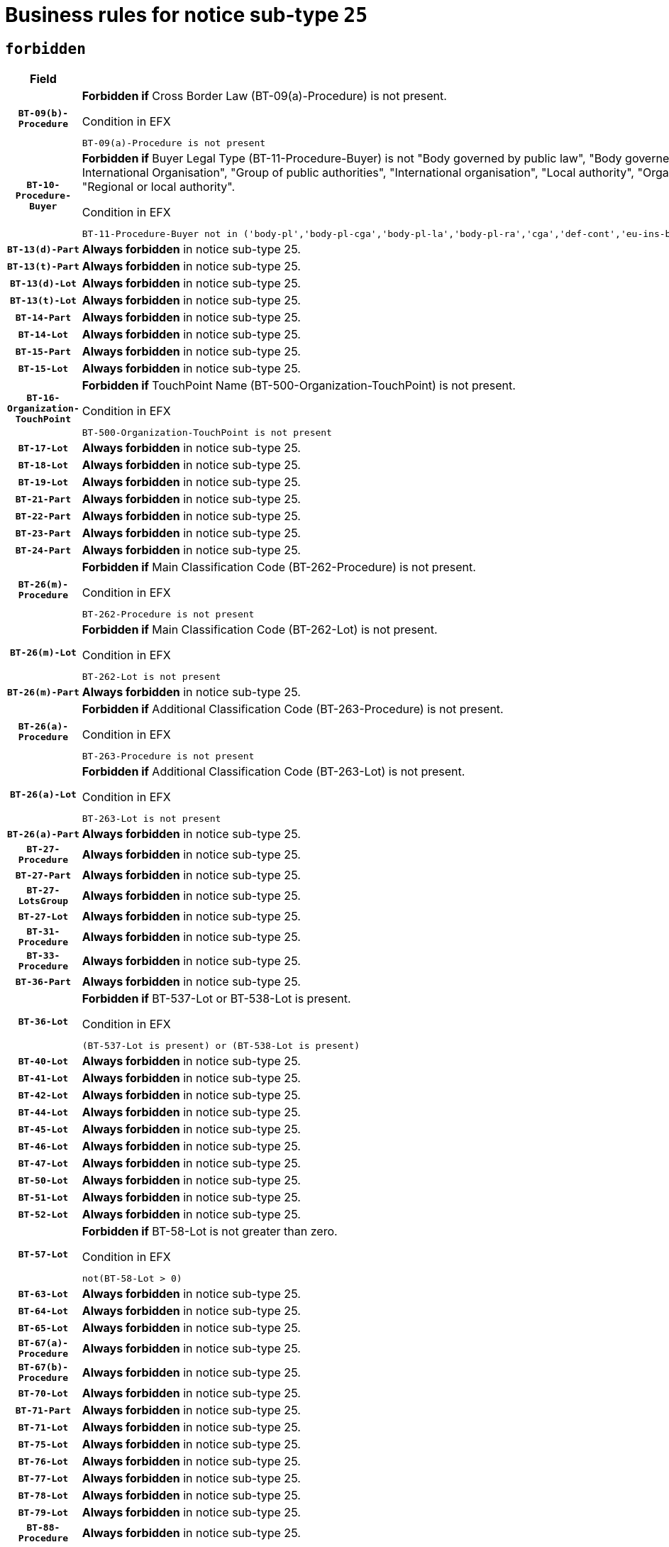 = Business rules for notice sub-type `25`
:navtitle: Business Rules

== `forbidden`
[cols="<3,<6,>1", role="fixed-layout"]
|====
h| Field h|Details h|Severity 
h|`BT-09(b)-Procedure`
a|

*Forbidden if* Cross Border Law (BT-09(a)-Procedure) is not present.

.Condition in EFX
[source, EFX]
----
BT-09(a)-Procedure is not present
----
|`ERROR`
h|`BT-10-Procedure-Buyer`
a|

*Forbidden if* Buyer Legal Type (BT-11-Procedure-Buyer) is not "Body governed by public law", "Body governed by public law, controlled by a central government authority", "Body governed by public law, controlled by a local authority", "Body governed by public law, controlled by a regional authority", "Central government authority", "Defence contractor", "EU institution, body or agency", "European Institution/Agency or International Organisation", "Group of public authorities", "International organisation", "Local authority", "Organisation awarding a contract subsidised by a contracting authority", "Organisation awarding a contract subsidised by a central government authority", "Organisation awarding a contract subsidised by a local authority", "Organisation awarding a contract subsidised by a regional authority", "Regional authority" or "Regional or local authority".

.Condition in EFX
[source, EFX]
----
BT-11-Procedure-Buyer not in ('body-pl','body-pl-cga','body-pl-la','body-pl-ra','cga','def-cont','eu-ins-bod-ag','eu-int-org','grp-p-aut','int-org','la','org-sub','org-sub-cga','org-sub-la','org-sub-ra','ra','rl-aut')
----
|`ERROR`
h|`BT-13(d)-Part`
a|

*Always forbidden* in notice sub-type 25.
|`ERROR`
h|`BT-13(t)-Part`
a|

*Always forbidden* in notice sub-type 25.
|`ERROR`
h|`BT-13(d)-Lot`
a|

*Always forbidden* in notice sub-type 25.
|`ERROR`
h|`BT-13(t)-Lot`
a|

*Always forbidden* in notice sub-type 25.
|`ERROR`
h|`BT-14-Part`
a|

*Always forbidden* in notice sub-type 25.
|`ERROR`
h|`BT-14-Lot`
a|

*Always forbidden* in notice sub-type 25.
|`ERROR`
h|`BT-15-Part`
a|

*Always forbidden* in notice sub-type 25.
|`ERROR`
h|`BT-15-Lot`
a|

*Always forbidden* in notice sub-type 25.
|`ERROR`
h|`BT-16-Organization-TouchPoint`
a|

*Forbidden if* TouchPoint Name (BT-500-Organization-TouchPoint) is not present.

.Condition in EFX
[source, EFX]
----
BT-500-Organization-TouchPoint is not present
----
|`ERROR`
h|`BT-17-Lot`
a|

*Always forbidden* in notice sub-type 25.
|`ERROR`
h|`BT-18-Lot`
a|

*Always forbidden* in notice sub-type 25.
|`ERROR`
h|`BT-19-Lot`
a|

*Always forbidden* in notice sub-type 25.
|`ERROR`
h|`BT-21-Part`
a|

*Always forbidden* in notice sub-type 25.
|`ERROR`
h|`BT-22-Part`
a|

*Always forbidden* in notice sub-type 25.
|`ERROR`
h|`BT-23-Part`
a|

*Always forbidden* in notice sub-type 25.
|`ERROR`
h|`BT-24-Part`
a|

*Always forbidden* in notice sub-type 25.
|`ERROR`
h|`BT-26(m)-Procedure`
a|

*Forbidden if* Main Classification Code (BT-262-Procedure) is not present.

.Condition in EFX
[source, EFX]
----
BT-262-Procedure is not present
----
|`ERROR`
h|`BT-26(m)-Lot`
a|

*Forbidden if* Main Classification Code (BT-262-Lot) is not present.

.Condition in EFX
[source, EFX]
----
BT-262-Lot is not present
----
|`ERROR`
h|`BT-26(m)-Part`
a|

*Always forbidden* in notice sub-type 25.
|`ERROR`
h|`BT-26(a)-Procedure`
a|

*Forbidden if* Additional Classification Code (BT-263-Procedure) is not present.

.Condition in EFX
[source, EFX]
----
BT-263-Procedure is not present
----
|`ERROR`
h|`BT-26(a)-Lot`
a|

*Forbidden if* Additional Classification Code (BT-263-Lot) is not present.

.Condition in EFX
[source, EFX]
----
BT-263-Lot is not present
----
|`ERROR`
h|`BT-26(a)-Part`
a|

*Always forbidden* in notice sub-type 25.
|`ERROR`
h|`BT-27-Procedure`
a|

*Always forbidden* in notice sub-type 25.
|`ERROR`
h|`BT-27-Part`
a|

*Always forbidden* in notice sub-type 25.
|`ERROR`
h|`BT-27-LotsGroup`
a|

*Always forbidden* in notice sub-type 25.
|`ERROR`
h|`BT-27-Lot`
a|

*Always forbidden* in notice sub-type 25.
|`ERROR`
h|`BT-31-Procedure`
a|

*Always forbidden* in notice sub-type 25.
|`ERROR`
h|`BT-33-Procedure`
a|

*Always forbidden* in notice sub-type 25.
|`ERROR`
h|`BT-36-Part`
a|

*Always forbidden* in notice sub-type 25.
|`ERROR`
h|`BT-36-Lot`
a|

*Forbidden if* BT-537-Lot or BT-538-Lot is present.

.Condition in EFX
[source, EFX]
----
(BT-537-Lot is present) or (BT-538-Lot is present)
----
|`ERROR`
h|`BT-40-Lot`
a|

*Always forbidden* in notice sub-type 25.
|`ERROR`
h|`BT-41-Lot`
a|

*Always forbidden* in notice sub-type 25.
|`ERROR`
h|`BT-42-Lot`
a|

*Always forbidden* in notice sub-type 25.
|`ERROR`
h|`BT-44-Lot`
a|

*Always forbidden* in notice sub-type 25.
|`ERROR`
h|`BT-45-Lot`
a|

*Always forbidden* in notice sub-type 25.
|`ERROR`
h|`BT-46-Lot`
a|

*Always forbidden* in notice sub-type 25.
|`ERROR`
h|`BT-47-Lot`
a|

*Always forbidden* in notice sub-type 25.
|`ERROR`
h|`BT-50-Lot`
a|

*Always forbidden* in notice sub-type 25.
|`ERROR`
h|`BT-51-Lot`
a|

*Always forbidden* in notice sub-type 25.
|`ERROR`
h|`BT-52-Lot`
a|

*Always forbidden* in notice sub-type 25.
|`ERROR`
h|`BT-57-Lot`
a|

*Forbidden if* BT-58-Lot is not greater than zero.

.Condition in EFX
[source, EFX]
----
not(BT-58-Lot > 0)
----
|`ERROR`
h|`BT-63-Lot`
a|

*Always forbidden* in notice sub-type 25.
|`ERROR`
h|`BT-64-Lot`
a|

*Always forbidden* in notice sub-type 25.
|`ERROR`
h|`BT-65-Lot`
a|

*Always forbidden* in notice sub-type 25.
|`ERROR`
h|`BT-67(a)-Procedure`
a|

*Always forbidden* in notice sub-type 25.
|`ERROR`
h|`BT-67(b)-Procedure`
a|

*Always forbidden* in notice sub-type 25.
|`ERROR`
h|`BT-70-Lot`
a|

*Always forbidden* in notice sub-type 25.
|`ERROR`
h|`BT-71-Part`
a|

*Always forbidden* in notice sub-type 25.
|`ERROR`
h|`BT-71-Lot`
a|

*Always forbidden* in notice sub-type 25.
|`ERROR`
h|`BT-75-Lot`
a|

*Always forbidden* in notice sub-type 25.
|`ERROR`
h|`BT-76-Lot`
a|

*Always forbidden* in notice sub-type 25.
|`ERROR`
h|`BT-77-Lot`
a|

*Always forbidden* in notice sub-type 25.
|`ERROR`
h|`BT-78-Lot`
a|

*Always forbidden* in notice sub-type 25.
|`ERROR`
h|`BT-79-Lot`
a|

*Always forbidden* in notice sub-type 25.
|`ERROR`
h|`BT-88-Procedure`
a|

*Always forbidden* in notice sub-type 25.
|`ERROR`
h|`BT-92-Lot`
a|

*Always forbidden* in notice sub-type 25.
|`ERROR`
h|`BT-93-Lot`
a|

*Always forbidden* in notice sub-type 25.
|`ERROR`
h|`BT-94-Lot`
a|

*Always forbidden* in notice sub-type 25.
|`ERROR`
h|`BT-95-Lot`
a|

*Always forbidden* in notice sub-type 25.
|`ERROR`
h|`BT-97-Lot`
a|

*Always forbidden* in notice sub-type 25.
|`ERROR`
h|`BT-98-Lot`
a|

*Always forbidden* in notice sub-type 25.
|`ERROR`
h|`BT-106-Procedure`
a|

*Always forbidden* in notice sub-type 25.
|`ERROR`
h|`BT-109-Lot`
a|

*Always forbidden* in notice sub-type 25.
|`ERROR`
h|`BT-111-Lot`
a|

*Forbidden if* the value chosen for BT-765-Lot is not equal to one of the following: 'Framework agreement, partly without reopening and partly with reopening of competition', 'Framework agreement, with reopening of competition', 'Frame$work agreement, without reopening of competition'.

.Condition in EFX
[source, EFX]
----
BT-765-Lot not in ('fa-mix','fa-w-rc','fa-wo-rc')
----
|`ERROR`
h|`BT-113-Lot`
a|

*Always forbidden* in notice sub-type 25.
|`ERROR`
h|`BT-115-Part`
a|

*Always forbidden* in notice sub-type 25.
|`ERROR`
h|`BT-118-NoticeResult`
a|

*Forbidden if* no framework agreement is involved or both Framework Maximum Value (BT-709-LotResult) and Framework Estimated Value (BT-660-LotResult) are not present.

.Condition in EFX
[source, EFX]
----
(BT-13713-LotResult == BT-137-Lot[BT-765-Lot not in ('fa-mix','fa-w-rc','fa-wo-rc')]) or ((BT-709-LotResult is not present) and (BT-660-LotResult is not present))
----
|`ERROR`
h|`BT-119-LotResult`
a|

*Always forbidden* in notice sub-type 25.
|`ERROR`
h|`BT-120-Lot`
a|

*Always forbidden* in notice sub-type 25.
|`ERROR`
h|`BT-122-Lot`
a|

*Always forbidden* in notice sub-type 25.
|`ERROR`
h|`BT-123-Lot`
a|

*Always forbidden* in notice sub-type 25.
|`ERROR`
h|`BT-124-Part`
a|

*Always forbidden* in notice sub-type 25.
|`ERROR`
h|`BT-124-Lot`
a|

*Always forbidden* in notice sub-type 25.
|`ERROR`
h|`BT-125(i)-Part`
a|

*Always forbidden* in notice sub-type 25.
|`ERROR`
h|`BT-127-notice`
a|

*Always forbidden* in notice sub-type 25.
|`ERROR`
h|`BT-130-Lot`
a|

*Always forbidden* in notice sub-type 25.
|`ERROR`
h|`BT-131(d)-Lot`
a|

*Always forbidden* in notice sub-type 25.
|`ERROR`
h|`BT-131(t)-Lot`
a|

*Always forbidden* in notice sub-type 25.
|`ERROR`
h|`BT-132(d)-Lot`
a|

*Always forbidden* in notice sub-type 25.
|`ERROR`
h|`BT-132(t)-Lot`
a|

*Always forbidden* in notice sub-type 25.
|`ERROR`
h|`BT-133-Lot`
a|

*Always forbidden* in notice sub-type 25.
|`ERROR`
h|`BT-134-Lot`
a|

*Always forbidden* in notice sub-type 25.
|`ERROR`
h|`BT-135-Procedure`
a|

*Forbidden if* Procedure Type (BT-105) value is not equal to "Direct award".

.Condition in EFX
[source, EFX]
----
not(BT-105-Procedure == 'neg-wo-call')
----
|`ERROR`
h|`BT-136-Procedure`
a|

*Forbidden if* the value chosen for the field BT-105-Procedure is not 'Negotiated without prior call for competition'.

.Condition in EFX
[source, EFX]
----
not(BT-105-Procedure == 'neg-wo-call')
----
|`ERROR`
h|`BT-137-Part`
a|

*Always forbidden* in notice sub-type 25.
|`ERROR`
h|`BT-137-LotsGroup`
a|

*Forbidden if* there are not multiple lots.

.Condition in EFX
[source, EFX]
----
count(/BT-137-Lot) < 2
----
|`ERROR`
h|`BT-140-notice`
a|

*Forbidden if* Change Notice Version Identifier (BT-758-notice) is not present.

.Condition in EFX
[source, EFX]
----
BT-758-notice is not present
----
|`ERROR`
h|`BT-141(a)-notice`
a|

*Forbidden if* Change Previous Notice Section Identifier (BT-13716-notice) is not present.

.Condition in EFX
[source, EFX]
----
BT-13716-notice is not present
----
|`ERROR`
h|`BT-142-LotResult`
a|

*Always forbidden* in notice sub-type 25.
|`ERROR`
h|`BT-144-LotResult`
a|

*Always forbidden* in notice sub-type 25.
|`ERROR`
h|`BT-145-Contract`
a|

*Always forbidden* in notice sub-type 25.
|`ERROR`
h|`BT-151-Contract`
a|

*Always forbidden* in notice sub-type 25.
|`ERROR`
h|`BT-156-NoticeResult`
a|

*Forbidden if* the Group Framework Value Lot Identifier (BT-556) is not present.

.Condition in EFX
[source, EFX]
----
BT-556-NoticeResult is not present
----
|`ERROR`
h|`BT-160-Tender`
a|

*Always forbidden* in notice sub-type 25.
|`ERROR`
h|`BT-161-NoticeResult`
a|

*Forbidden if* a framework agreement is involved.

.Condition in EFX
[source, EFX]
----
(BT-13713-LotResult == BT-137-Lot[BT-765-Lot in ('fa-mix','fa-w-rc','fa-wo-rc')]) and not(BT-768-Contract == TRUE)
----
|`ERROR`
h|`BT-162-Tender`
a|

*Always forbidden* in notice sub-type 25.
|`ERROR`
h|`BT-163-Tender`
a|

*Always forbidden* in notice sub-type 25.
|`ERROR`
h|`BT-165-Organization-Company`
a|

*Forbidden if* the Organization is a not a main contractor (OPT-300-Tenderer) and not a subcontractor (OPT-301-Tenderer-SubCont)).

.Condition in EFX
[source, EFX]
----
not(OPT-200-Organization-Company == OPT-300-Tenderer) and not(OPT-200-Organization-Company == OPT-301-Tenderer-SubCont)
----
|`ERROR`
h|`BT-171-Tender`
a|

*Forbidden if* the procedure for the lot is over and has not been awarded..

.Condition in EFX
[source, EFX]
----
OPT-321-Tender == OPT-320-LotResult[BT-142-LotResult == 'clos-nw']
----
|`ERROR`
h|`BT-191-Tender`
a|

*Always forbidden* in notice sub-type 25.
|`ERROR`
h|`BT-193-Tender`
a|

*Always forbidden* in notice sub-type 25.
|`ERROR`
h|`BT-195(BT-118)-NoticeResult`
a|

*Forbidden if* Notice Framework Value (BT-118-NoticeResult) is not present.

.Condition in EFX
[source, EFX]
----
BT-118-NoticeResult is not present
----
|`ERROR`
h|`BT-195(BT-161)-NoticeResult`
a|

*Forbidden if* Notice Value (BT-161-NoticeResult) is not present.

.Condition in EFX
[source, EFX]
----
BT-161-NoticeResult is not present
----
|`ERROR`
h|`BT-195(BT-556)-NoticeResult`
a|

*Forbidden if* Group Framework Value Lot Identifier (BT-556-NoticeResult) is not present.

.Condition in EFX
[source, EFX]
----
BT-556-NoticeResult is not present
----
|`ERROR`
h|`BT-195(BT-156)-NoticeResult`
a|

*Forbidden if* Group Framework Value (BT-156-NoticeResult) is not present.

.Condition in EFX
[source, EFX]
----
BT-156-NoticeResult is not present
----
|`ERROR`
h|`BT-195(BT-142)-LotResult`
a|

*Always forbidden* in notice sub-type 25.
|`ERROR`
h|`BT-195(BT-710)-LotResult`
a|

*Always forbidden* in notice sub-type 25.
|`ERROR`
h|`BT-195(BT-711)-LotResult`
a|

*Always forbidden* in notice sub-type 25.
|`ERROR`
h|`BT-195(BT-709)-LotResult`
a|

*Forbidden if* Framework Maximum Value (BT-709-LotResult) is not present.

.Condition in EFX
[source, EFX]
----
BT-709-LotResult is not present
----
|`ERROR`
h|`BT-195(BT-712)-LotResult`
a|

*Always forbidden* in notice sub-type 25.
|`ERROR`
h|`BT-195(BT-144)-LotResult`
a|

*Always forbidden* in notice sub-type 25.
|`ERROR`
h|`BT-195(BT-760)-LotResult`
a|

*Always forbidden* in notice sub-type 25.
|`ERROR`
h|`BT-195(BT-759)-LotResult`
a|

*Always forbidden* in notice sub-type 25.
|`ERROR`
h|`BT-195(BT-171)-Tender`
a|

*Forbidden if* Tender Rank (BT-171-Tender) is not present.

.Condition in EFX
[source, EFX]
----
BT-171-Tender is not present
----
|`ERROR`
h|`BT-195(BT-193)-Tender`
a|

*Always forbidden* in notice sub-type 25.
|`ERROR`
h|`BT-195(BT-720)-Tender`
a|

*Forbidden if* Tender Value (BT-720-Tender) is not present.

.Condition in EFX
[source, EFX]
----
BT-720-Tender is not present
----
|`ERROR`
h|`BT-195(BT-162)-Tender`
a|

*Always forbidden* in notice sub-type 25.
|`ERROR`
h|`BT-195(BT-160)-Tender`
a|

*Always forbidden* in notice sub-type 25.
|`ERROR`
h|`BT-195(BT-163)-Tender`
a|

*Always forbidden* in notice sub-type 25.
|`ERROR`
h|`BT-195(BT-191)-Tender`
a|

*Always forbidden* in notice sub-type 25.
|`ERROR`
h|`BT-195(BT-553)-Tender`
a|

*Forbidden if* Subcontracting Value (BT-553-Tender) is not present.

.Condition in EFX
[source, EFX]
----
BT-553-Tender is not present
----
|`ERROR`
h|`BT-195(BT-554)-Tender`
a|

*Forbidden if* Subcontracting Description (BT-554-Tender) is not present.

.Condition in EFX
[source, EFX]
----
BT-554-Tender is not present
----
|`ERROR`
h|`BT-195(BT-555)-Tender`
a|

*Forbidden if* Subcontracting Percentage (BT-555-Tender) is not present.

.Condition in EFX
[source, EFX]
----
BT-555-Tender is not present
----
|`ERROR`
h|`BT-195(BT-773)-Tender`
a|

*Forbidden if* Subcontracting (BT-773-Tender) is not present.

.Condition in EFX
[source, EFX]
----
BT-773-Tender is not present
----
|`ERROR`
h|`BT-195(BT-731)-Tender`
a|

*Forbidden if* Subcontracting Percentage Known (BT-731-Tender) is not present.

.Condition in EFX
[source, EFX]
----
BT-731-Tender is not present
----
|`ERROR`
h|`BT-195(BT-730)-Tender`
a|

*Forbidden if* Subcontracting Value Known (BT-730-Tender) is not present.

.Condition in EFX
[source, EFX]
----
BT-730-Tender is not present
----
|`ERROR`
h|`BT-195(BT-09)-Procedure`
a|

*Always forbidden* in notice sub-type 25.
|`ERROR`
h|`BT-195(BT-105)-Procedure`
a|

*Always forbidden* in notice sub-type 25.
|`ERROR`
h|`BT-195(BT-88)-Procedure`
a|

*Always forbidden* in notice sub-type 25.
|`ERROR`
h|`BT-195(BT-106)-Procedure`
a|

*Always forbidden* in notice sub-type 25.
|`ERROR`
h|`BT-195(BT-1351)-Procedure`
a|

*Always forbidden* in notice sub-type 25.
|`ERROR`
h|`BT-195(BT-136)-Procedure`
a|

*Always forbidden* in notice sub-type 25.
|`ERROR`
h|`BT-195(BT-1252)-Procedure`
a|

*Always forbidden* in notice sub-type 25.
|`ERROR`
h|`BT-195(BT-135)-Procedure`
a|

*Always forbidden* in notice sub-type 25.
|`ERROR`
h|`BT-195(BT-733)-LotsGroup`
a|

*Always forbidden* in notice sub-type 25.
|`ERROR`
h|`BT-195(BT-543)-LotsGroup`
a|

*Always forbidden* in notice sub-type 25.
|`ERROR`
h|`BT-195(BT-5421)-LotsGroup`
a|

*Always forbidden* in notice sub-type 25.
|`ERROR`
h|`BT-195(BT-5422)-LotsGroup`
a|

*Always forbidden* in notice sub-type 25.
|`ERROR`
h|`BT-195(BT-5423)-LotsGroup`
a|

*Always forbidden* in notice sub-type 25.
|`ERROR`
h|`BT-195(BT-541)-LotsGroup`
a|

*Always forbidden* in notice sub-type 25.
|`ERROR`
h|`BT-195(BT-734)-LotsGroup`
a|

*Always forbidden* in notice sub-type 25.
|`ERROR`
h|`BT-195(BT-539)-LotsGroup`
a|

*Always forbidden* in notice sub-type 25.
|`ERROR`
h|`BT-195(BT-540)-LotsGroup`
a|

*Always forbidden* in notice sub-type 25.
|`ERROR`
h|`BT-195(BT-733)-Lot`
a|

*Always forbidden* in notice sub-type 25.
|`ERROR`
h|`BT-195(BT-543)-Lot`
a|

*Always forbidden* in notice sub-type 25.
|`ERROR`
h|`BT-195(BT-5421)-Lot`
a|

*Always forbidden* in notice sub-type 25.
|`ERROR`
h|`BT-195(BT-5422)-Lot`
a|

*Always forbidden* in notice sub-type 25.
|`ERROR`
h|`BT-195(BT-5423)-Lot`
a|

*Always forbidden* in notice sub-type 25.
|`ERROR`
h|`BT-195(BT-541)-Lot`
a|

*Always forbidden* in notice sub-type 25.
|`ERROR`
h|`BT-195(BT-734)-Lot`
a|

*Always forbidden* in notice sub-type 25.
|`ERROR`
h|`BT-195(BT-539)-Lot`
a|

*Always forbidden* in notice sub-type 25.
|`ERROR`
h|`BT-195(BT-540)-Lot`
a|

*Always forbidden* in notice sub-type 25.
|`ERROR`
h|`BT-195(BT-635)-LotResult`
a|

*Always forbidden* in notice sub-type 25.
|`ERROR`
h|`BT-195(BT-636)-LotResult`
a|

*Always forbidden* in notice sub-type 25.
|`ERROR`
h|`BT-196(BT-142)-LotResult`
a|

*Always forbidden* in notice sub-type 25.
|`ERROR`
h|`BT-196(BT-710)-LotResult`
a|

*Always forbidden* in notice sub-type 25.
|`ERROR`
h|`BT-196(BT-711)-LotResult`
a|

*Always forbidden* in notice sub-type 25.
|`ERROR`
h|`BT-196(BT-712)-LotResult`
a|

*Always forbidden* in notice sub-type 25.
|`ERROR`
h|`BT-196(BT-144)-LotResult`
a|

*Always forbidden* in notice sub-type 25.
|`ERROR`
h|`BT-196(BT-760)-LotResult`
a|

*Always forbidden* in notice sub-type 25.
|`ERROR`
h|`BT-196(BT-759)-LotResult`
a|

*Always forbidden* in notice sub-type 25.
|`ERROR`
h|`BT-196(BT-193)-Tender`
a|

*Always forbidden* in notice sub-type 25.
|`ERROR`
h|`BT-196(BT-162)-Tender`
a|

*Always forbidden* in notice sub-type 25.
|`ERROR`
h|`BT-196(BT-160)-Tender`
a|

*Always forbidden* in notice sub-type 25.
|`ERROR`
h|`BT-196(BT-163)-Tender`
a|

*Always forbidden* in notice sub-type 25.
|`ERROR`
h|`BT-196(BT-191)-Tender`
a|

*Always forbidden* in notice sub-type 25.
|`ERROR`
h|`BT-196(BT-09)-Procedure`
a|

*Always forbidden* in notice sub-type 25.
|`ERROR`
h|`BT-196(BT-105)-Procedure`
a|

*Always forbidden* in notice sub-type 25.
|`ERROR`
h|`BT-196(BT-88)-Procedure`
a|

*Always forbidden* in notice sub-type 25.
|`ERROR`
h|`BT-196(BT-106)-Procedure`
a|

*Always forbidden* in notice sub-type 25.
|`ERROR`
h|`BT-196(BT-1351)-Procedure`
a|

*Always forbidden* in notice sub-type 25.
|`ERROR`
h|`BT-196(BT-136)-Procedure`
a|

*Always forbidden* in notice sub-type 25.
|`ERROR`
h|`BT-196(BT-1252)-Procedure`
a|

*Always forbidden* in notice sub-type 25.
|`ERROR`
h|`BT-196(BT-135)-Procedure`
a|

*Always forbidden* in notice sub-type 25.
|`ERROR`
h|`BT-196(BT-733)-LotsGroup`
a|

*Always forbidden* in notice sub-type 25.
|`ERROR`
h|`BT-196(BT-543)-LotsGroup`
a|

*Always forbidden* in notice sub-type 25.
|`ERROR`
h|`BT-196(BT-5421)-LotsGroup`
a|

*Always forbidden* in notice sub-type 25.
|`ERROR`
h|`BT-196(BT-5422)-LotsGroup`
a|

*Always forbidden* in notice sub-type 25.
|`ERROR`
h|`BT-196(BT-5423)-LotsGroup`
a|

*Always forbidden* in notice sub-type 25.
|`ERROR`
h|`BT-196(BT-541)-LotsGroup`
a|

*Always forbidden* in notice sub-type 25.
|`ERROR`
h|`BT-196(BT-734)-LotsGroup`
a|

*Always forbidden* in notice sub-type 25.
|`ERROR`
h|`BT-196(BT-539)-LotsGroup`
a|

*Always forbidden* in notice sub-type 25.
|`ERROR`
h|`BT-196(BT-540)-LotsGroup`
a|

*Always forbidden* in notice sub-type 25.
|`ERROR`
h|`BT-196(BT-733)-Lot`
a|

*Always forbidden* in notice sub-type 25.
|`ERROR`
h|`BT-196(BT-543)-Lot`
a|

*Always forbidden* in notice sub-type 25.
|`ERROR`
h|`BT-196(BT-5421)-Lot`
a|

*Always forbidden* in notice sub-type 25.
|`ERROR`
h|`BT-196(BT-5422)-Lot`
a|

*Always forbidden* in notice sub-type 25.
|`ERROR`
h|`BT-196(BT-5423)-Lot`
a|

*Always forbidden* in notice sub-type 25.
|`ERROR`
h|`BT-196(BT-541)-Lot`
a|

*Always forbidden* in notice sub-type 25.
|`ERROR`
h|`BT-196(BT-734)-Lot`
a|

*Always forbidden* in notice sub-type 25.
|`ERROR`
h|`BT-196(BT-539)-Lot`
a|

*Always forbidden* in notice sub-type 25.
|`ERROR`
h|`BT-196(BT-540)-Lot`
a|

*Always forbidden* in notice sub-type 25.
|`ERROR`
h|`BT-196(BT-118)-NoticeResult`
a|

*Forbidden if* Unpublished Identifier (BT-195(BT-118)-NoticeResult) is not present.

.Condition in EFX
[source, EFX]
----
BT-195(BT-118)-NoticeResult is not present
----
|`ERROR`
h|`BT-196(BT-156)-NoticeResult`
a|

*Forbidden if* Unpublished Identifier (BT-195(BT-156)-NoticeResult) is not present.

.Condition in EFX
[source, EFX]
----
BT-195(BT-156)-NoticeResult is not present
----
|`ERROR`
h|`BT-196(BT-161)-NoticeResult`
a|

*Forbidden if* Unpublished Identifier (BT-195(BT-161)-NoticeResult) is not present.

.Condition in EFX
[source, EFX]
----
BT-195(BT-161)-NoticeResult is not present
----
|`ERROR`
h|`BT-196(BT-171)-Tender`
a|

*Forbidden if* Unpublished Identifier (BT-195(BT-171)-Tender) is not present.

.Condition in EFX
[source, EFX]
----
BT-195(BT-171)-Tender is not present
----
|`ERROR`
h|`BT-196(BT-553)-Tender`
a|

*Forbidden if* Unpublished Identifier (BT-195(BT-553)-Tender) is not present.

.Condition in EFX
[source, EFX]
----
BT-195(BT-553)-Tender is not present
----
|`ERROR`
h|`BT-196(BT-554)-Tender`
a|

*Forbidden if* Unpublished Identifier (BT-195(BT-554)-Tender) is not present.

.Condition in EFX
[source, EFX]
----
BT-195(BT-554)-Tender is not present
----
|`ERROR`
h|`BT-196(BT-555)-Tender`
a|

*Forbidden if* Unpublished Identifier (BT-195(BT-555)-Tender) is not present.

.Condition in EFX
[source, EFX]
----
BT-195(BT-555)-Tender is not present
----
|`ERROR`
h|`BT-196(BT-556)-NoticeResult`
a|

*Forbidden if* Unpublished Identifier (BT-195(BT-556)-NoticeResult) is not present.

.Condition in EFX
[source, EFX]
----
BT-195(BT-556)-NoticeResult is not present
----
|`ERROR`
h|`BT-196(BT-709)-LotResult`
a|

*Forbidden if* Unpublished Identifier (BT-195(BT-709)-LotResult) is not present.

.Condition in EFX
[source, EFX]
----
BT-195(BT-709)-LotResult is not present
----
|`ERROR`
h|`BT-196(BT-720)-Tender`
a|

*Forbidden if* Unpublished Identifier (BT-195(BT-720)-Tender) is not present.

.Condition in EFX
[source, EFX]
----
BT-195(BT-720)-Tender is not present
----
|`ERROR`
h|`BT-196(BT-730)-Tender`
a|

*Forbidden if* Unpublished Identifier (BT-195(BT-730)-Tender) is not present.

.Condition in EFX
[source, EFX]
----
BT-195(BT-730)-Tender is not present
----
|`ERROR`
h|`BT-196(BT-731)-Tender`
a|

*Forbidden if* Unpublished Identifier (BT-195(BT-731)-Tender) is not present.

.Condition in EFX
[source, EFX]
----
BT-195(BT-731)-Tender is not present
----
|`ERROR`
h|`BT-196(BT-773)-Tender`
a|

*Forbidden if* Unpublished Identifier (BT-195(BT-773)-Tender) is not present.

.Condition in EFX
[source, EFX]
----
BT-195(BT-773)-Tender is not present
----
|`ERROR`
h|`BT-196(BT-635)-LotResult`
a|

*Always forbidden* in notice sub-type 25.
|`ERROR`
h|`BT-196(BT-636)-LotResult`
a|

*Always forbidden* in notice sub-type 25.
|`ERROR`
h|`BT-197(BT-142)-LotResult`
a|

*Always forbidden* in notice sub-type 25.
|`ERROR`
h|`BT-197(BT-710)-LotResult`
a|

*Always forbidden* in notice sub-type 25.
|`ERROR`
h|`BT-197(BT-711)-LotResult`
a|

*Always forbidden* in notice sub-type 25.
|`ERROR`
h|`BT-197(BT-712)-LotResult`
a|

*Always forbidden* in notice sub-type 25.
|`ERROR`
h|`BT-197(BT-144)-LotResult`
a|

*Always forbidden* in notice sub-type 25.
|`ERROR`
h|`BT-197(BT-760)-LotResult`
a|

*Always forbidden* in notice sub-type 25.
|`ERROR`
h|`BT-197(BT-759)-LotResult`
a|

*Always forbidden* in notice sub-type 25.
|`ERROR`
h|`BT-197(BT-193)-Tender`
a|

*Always forbidden* in notice sub-type 25.
|`ERROR`
h|`BT-197(BT-162)-Tender`
a|

*Always forbidden* in notice sub-type 25.
|`ERROR`
h|`BT-197(BT-160)-Tender`
a|

*Always forbidden* in notice sub-type 25.
|`ERROR`
h|`BT-197(BT-163)-Tender`
a|

*Always forbidden* in notice sub-type 25.
|`ERROR`
h|`BT-197(BT-191)-Tender`
a|

*Always forbidden* in notice sub-type 25.
|`ERROR`
h|`BT-197(BT-09)-Procedure`
a|

*Always forbidden* in notice sub-type 25.
|`ERROR`
h|`BT-197(BT-105)-Procedure`
a|

*Always forbidden* in notice sub-type 25.
|`ERROR`
h|`BT-197(BT-88)-Procedure`
a|

*Always forbidden* in notice sub-type 25.
|`ERROR`
h|`BT-197(BT-106)-Procedure`
a|

*Always forbidden* in notice sub-type 25.
|`ERROR`
h|`BT-197(BT-1351)-Procedure`
a|

*Always forbidden* in notice sub-type 25.
|`ERROR`
h|`BT-197(BT-136)-Procedure`
a|

*Always forbidden* in notice sub-type 25.
|`ERROR`
h|`BT-197(BT-1252)-Procedure`
a|

*Always forbidden* in notice sub-type 25.
|`ERROR`
h|`BT-197(BT-135)-Procedure`
a|

*Always forbidden* in notice sub-type 25.
|`ERROR`
h|`BT-197(BT-733)-LotsGroup`
a|

*Always forbidden* in notice sub-type 25.
|`ERROR`
h|`BT-197(BT-543)-LotsGroup`
a|

*Always forbidden* in notice sub-type 25.
|`ERROR`
h|`BT-197(BT-5421)-LotsGroup`
a|

*Always forbidden* in notice sub-type 25.
|`ERROR`
h|`BT-197(BT-5422)-LotsGroup`
a|

*Always forbidden* in notice sub-type 25.
|`ERROR`
h|`BT-197(BT-5423)-LotsGroup`
a|

*Always forbidden* in notice sub-type 25.
|`ERROR`
h|`BT-197(BT-541)-LotsGroup`
a|

*Always forbidden* in notice sub-type 25.
|`ERROR`
h|`BT-197(BT-734)-LotsGroup`
a|

*Always forbidden* in notice sub-type 25.
|`ERROR`
h|`BT-197(BT-539)-LotsGroup`
a|

*Always forbidden* in notice sub-type 25.
|`ERROR`
h|`BT-197(BT-540)-LotsGroup`
a|

*Always forbidden* in notice sub-type 25.
|`ERROR`
h|`BT-197(BT-733)-Lot`
a|

*Always forbidden* in notice sub-type 25.
|`ERROR`
h|`BT-197(BT-543)-Lot`
a|

*Always forbidden* in notice sub-type 25.
|`ERROR`
h|`BT-197(BT-5421)-Lot`
a|

*Always forbidden* in notice sub-type 25.
|`ERROR`
h|`BT-197(BT-5422)-Lot`
a|

*Always forbidden* in notice sub-type 25.
|`ERROR`
h|`BT-197(BT-5423)-Lot`
a|

*Always forbidden* in notice sub-type 25.
|`ERROR`
h|`BT-197(BT-541)-Lot`
a|

*Always forbidden* in notice sub-type 25.
|`ERROR`
h|`BT-197(BT-734)-Lot`
a|

*Always forbidden* in notice sub-type 25.
|`ERROR`
h|`BT-197(BT-539)-Lot`
a|

*Always forbidden* in notice sub-type 25.
|`ERROR`
h|`BT-197(BT-540)-Lot`
a|

*Always forbidden* in notice sub-type 25.
|`ERROR`
h|`BT-197(BT-118)-NoticeResult`
a|

*Forbidden if* Unpublished Identifier (BT-195(BT-118)-NoticeResult) is not present.

.Condition in EFX
[source, EFX]
----
BT-195(BT-118)-NoticeResult is not present
----
|`ERROR`
h|`BT-197(BT-156)-NoticeResult`
a|

*Forbidden if* Unpublished Identifier (BT-195(BT-156)-NoticeResult) is not present.

.Condition in EFX
[source, EFX]
----
BT-195(BT-156)-NoticeResult is not present
----
|`ERROR`
h|`BT-197(BT-161)-NoticeResult`
a|

*Forbidden if* Unpublished Identifier (BT-195(BT-161)-NoticeResult) is not present.

.Condition in EFX
[source, EFX]
----
BT-195(BT-161)-NoticeResult is not present
----
|`ERROR`
h|`BT-197(BT-171)-Tender`
a|

*Forbidden if* Unpublished Identifier (BT-195(BT-171)-Tender) is not present.

.Condition in EFX
[source, EFX]
----
BT-195(BT-171)-Tender is not present
----
|`ERROR`
h|`BT-197(BT-553)-Tender`
a|

*Forbidden if* Unpublished Identifier (BT-195(BT-553)-Tender) is not present.

.Condition in EFX
[source, EFX]
----
BT-195(BT-553)-Tender is not present
----
|`ERROR`
h|`BT-197(BT-554)-Tender`
a|

*Forbidden if* Unpublished Identifier (BT-195(BT-554)-Tender) is not present.

.Condition in EFX
[source, EFX]
----
BT-195(BT-554)-Tender is not present
----
|`ERROR`
h|`BT-197(BT-555)-Tender`
a|

*Forbidden if* Unpublished Identifier (BT-195(BT-555)-Tender) is not present.

.Condition in EFX
[source, EFX]
----
BT-195(BT-555)-Tender is not present
----
|`ERROR`
h|`BT-197(BT-556)-NoticeResult`
a|

*Forbidden if* Unpublished Identifier (BT-195(BT-556)-NoticeResult) is not present.

.Condition in EFX
[source, EFX]
----
BT-195(BT-556)-NoticeResult is not present
----
|`ERROR`
h|`BT-197(BT-709)-LotResult`
a|

*Forbidden if* Unpublished Identifier (BT-195(BT-709)-LotResult) is not present.

.Condition in EFX
[source, EFX]
----
BT-195(BT-709)-LotResult is not present
----
|`ERROR`
h|`BT-197(BT-720)-Tender`
a|

*Forbidden if* Unpublished Identifier (BT-195(BT-720)-Tender) is not present.

.Condition in EFX
[source, EFX]
----
BT-195(BT-720)-Tender is not present
----
|`ERROR`
h|`BT-197(BT-730)-Tender`
a|

*Forbidden if* Unpublished Identifier (BT-195(BT-730)-Tender) is not present.

.Condition in EFX
[source, EFX]
----
BT-195(BT-730)-Tender is not present
----
|`ERROR`
h|`BT-197(BT-731)-Tender`
a|

*Forbidden if* Unpublished Identifier (BT-195(BT-731)-Tender) is not present.

.Condition in EFX
[source, EFX]
----
BT-195(BT-731)-Tender is not present
----
|`ERROR`
h|`BT-197(BT-773)-Tender`
a|

*Forbidden if* Unpublished Identifier (BT-195(BT-773)-Tender) is not present.

.Condition in EFX
[source, EFX]
----
BT-195(BT-773)-Tender is not present
----
|`ERROR`
h|`BT-197(BT-635)-LotResult`
a|

*Always forbidden* in notice sub-type 25.
|`ERROR`
h|`BT-197(BT-636)-LotResult`
a|

*Always forbidden* in notice sub-type 25.
|`ERROR`
h|`BT-198(BT-142)-LotResult`
a|

*Always forbidden* in notice sub-type 25.
|`ERROR`
h|`BT-198(BT-710)-LotResult`
a|

*Always forbidden* in notice sub-type 25.
|`ERROR`
h|`BT-198(BT-711)-LotResult`
a|

*Always forbidden* in notice sub-type 25.
|`ERROR`
h|`BT-198(BT-712)-LotResult`
a|

*Always forbidden* in notice sub-type 25.
|`ERROR`
h|`BT-198(BT-144)-LotResult`
a|

*Always forbidden* in notice sub-type 25.
|`ERROR`
h|`BT-198(BT-760)-LotResult`
a|

*Always forbidden* in notice sub-type 25.
|`ERROR`
h|`BT-198(BT-759)-LotResult`
a|

*Always forbidden* in notice sub-type 25.
|`ERROR`
h|`BT-198(BT-193)-Tender`
a|

*Always forbidden* in notice sub-type 25.
|`ERROR`
h|`BT-198(BT-162)-Tender`
a|

*Always forbidden* in notice sub-type 25.
|`ERROR`
h|`BT-198(BT-160)-Tender`
a|

*Always forbidden* in notice sub-type 25.
|`ERROR`
h|`BT-198(BT-163)-Tender`
a|

*Always forbidden* in notice sub-type 25.
|`ERROR`
h|`BT-198(BT-191)-Tender`
a|

*Always forbidden* in notice sub-type 25.
|`ERROR`
h|`BT-198(BT-09)-Procedure`
a|

*Always forbidden* in notice sub-type 25.
|`ERROR`
h|`BT-198(BT-105)-Procedure`
a|

*Always forbidden* in notice sub-type 25.
|`ERROR`
h|`BT-198(BT-88)-Procedure`
a|

*Always forbidden* in notice sub-type 25.
|`ERROR`
h|`BT-198(BT-106)-Procedure`
a|

*Always forbidden* in notice sub-type 25.
|`ERROR`
h|`BT-198(BT-1351)-Procedure`
a|

*Always forbidden* in notice sub-type 25.
|`ERROR`
h|`BT-198(BT-136)-Procedure`
a|

*Always forbidden* in notice sub-type 25.
|`ERROR`
h|`BT-198(BT-1252)-Procedure`
a|

*Always forbidden* in notice sub-type 25.
|`ERROR`
h|`BT-198(BT-135)-Procedure`
a|

*Always forbidden* in notice sub-type 25.
|`ERROR`
h|`BT-198(BT-733)-LotsGroup`
a|

*Always forbidden* in notice sub-type 25.
|`ERROR`
h|`BT-198(BT-543)-LotsGroup`
a|

*Always forbidden* in notice sub-type 25.
|`ERROR`
h|`BT-198(BT-5421)-LotsGroup`
a|

*Always forbidden* in notice sub-type 25.
|`ERROR`
h|`BT-198(BT-5422)-LotsGroup`
a|

*Always forbidden* in notice sub-type 25.
|`ERROR`
h|`BT-198(BT-5423)-LotsGroup`
a|

*Always forbidden* in notice sub-type 25.
|`ERROR`
h|`BT-198(BT-541)-LotsGroup`
a|

*Always forbidden* in notice sub-type 25.
|`ERROR`
h|`BT-198(BT-734)-LotsGroup`
a|

*Always forbidden* in notice sub-type 25.
|`ERROR`
h|`BT-198(BT-539)-LotsGroup`
a|

*Always forbidden* in notice sub-type 25.
|`ERROR`
h|`BT-198(BT-540)-LotsGroup`
a|

*Always forbidden* in notice sub-type 25.
|`ERROR`
h|`BT-198(BT-733)-Lot`
a|

*Always forbidden* in notice sub-type 25.
|`ERROR`
h|`BT-198(BT-543)-Lot`
a|

*Always forbidden* in notice sub-type 25.
|`ERROR`
h|`BT-198(BT-5421)-Lot`
a|

*Always forbidden* in notice sub-type 25.
|`ERROR`
h|`BT-198(BT-5422)-Lot`
a|

*Always forbidden* in notice sub-type 25.
|`ERROR`
h|`BT-198(BT-5423)-Lot`
a|

*Always forbidden* in notice sub-type 25.
|`ERROR`
h|`BT-198(BT-541)-Lot`
a|

*Always forbidden* in notice sub-type 25.
|`ERROR`
h|`BT-198(BT-734)-Lot`
a|

*Always forbidden* in notice sub-type 25.
|`ERROR`
h|`BT-198(BT-539)-Lot`
a|

*Always forbidden* in notice sub-type 25.
|`ERROR`
h|`BT-198(BT-540)-Lot`
a|

*Always forbidden* in notice sub-type 25.
|`ERROR`
h|`BT-198(BT-118)-NoticeResult`
a|

*Forbidden if* Unpublished Identifier (BT-195(BT-118)-NoticeResult) is not present.

.Condition in EFX
[source, EFX]
----
BT-195(BT-118)-NoticeResult is not present
----
|`ERROR`
h|`BT-198(BT-156)-NoticeResult`
a|

*Forbidden if* Unpublished Identifier (BT-195(BT-156)-NoticeResult) is not present.

.Condition in EFX
[source, EFX]
----
BT-195(BT-156)-NoticeResult is not present
----
|`ERROR`
h|`BT-198(BT-161)-NoticeResult`
a|

*Forbidden if* Unpublished Identifier (BT-195(BT-161)-NoticeResult) is not present.

.Condition in EFX
[source, EFX]
----
BT-195(BT-161)-NoticeResult is not present
----
|`ERROR`
h|`BT-198(BT-171)-Tender`
a|

*Forbidden if* Unpublished Identifier (BT-195(BT-171)-Tender) is not present.

.Condition in EFX
[source, EFX]
----
BT-195(BT-171)-Tender is not present
----
|`ERROR`
h|`BT-198(BT-553)-Tender`
a|

*Forbidden if* Unpublished Identifier (BT-195(BT-553)-Tender) is not present.

.Condition in EFX
[source, EFX]
----
BT-195(BT-553)-Tender is not present
----
|`ERROR`
h|`BT-198(BT-554)-Tender`
a|

*Forbidden if* Unpublished Identifier (BT-195(BT-554)-Tender) is not present.

.Condition in EFX
[source, EFX]
----
BT-195(BT-554)-Tender is not present
----
|`ERROR`
h|`BT-198(BT-555)-Tender`
a|

*Forbidden if* Unpublished Identifier (BT-195(BT-555)-Tender) is not present.

.Condition in EFX
[source, EFX]
----
BT-195(BT-555)-Tender is not present
----
|`ERROR`
h|`BT-198(BT-556)-NoticeResult`
a|

*Forbidden if* Unpublished Identifier (BT-195(BT-556)-NoticeResult) is not present.

.Condition in EFX
[source, EFX]
----
BT-195(BT-556)-NoticeResult is not present
----
|`ERROR`
h|`BT-198(BT-709)-LotResult`
a|

*Forbidden if* Unpublished Identifier (BT-195(BT-709)-LotResult) is not present.

.Condition in EFX
[source, EFX]
----
BT-195(BT-709)-LotResult is not present
----
|`ERROR`
h|`BT-198(BT-720)-Tender`
a|

*Forbidden if* Unpublished Identifier (BT-195(BT-720)-Tender) is not present.

.Condition in EFX
[source, EFX]
----
BT-195(BT-720)-Tender is not present
----
|`ERROR`
h|`BT-198(BT-730)-Tender`
a|

*Forbidden if* Unpublished Identifier (BT-195(BT-730)-Tender) is not present.

.Condition in EFX
[source, EFX]
----
BT-195(BT-730)-Tender is not present
----
|`ERROR`
h|`BT-198(BT-731)-Tender`
a|

*Forbidden if* Unpublished Identifier (BT-195(BT-731)-Tender) is not present.

.Condition in EFX
[source, EFX]
----
BT-195(BT-731)-Tender is not present
----
|`ERROR`
h|`BT-198(BT-773)-Tender`
a|

*Forbidden if* Unpublished Identifier (BT-195(BT-773)-Tender) is not present.

.Condition in EFX
[source, EFX]
----
BT-195(BT-773)-Tender is not present
----
|`ERROR`
h|`BT-198(BT-635)-LotResult`
a|

*Always forbidden* in notice sub-type 25.
|`ERROR`
h|`BT-198(BT-636)-LotResult`
a|

*Always forbidden* in notice sub-type 25.
|`ERROR`
h|`BT-200-Contract`
a|

*Always forbidden* in notice sub-type 25.
|`ERROR`
h|`BT-201-Contract`
a|

*Always forbidden* in notice sub-type 25.
|`ERROR`
h|`BT-202-Contract`
a|

*Always forbidden* in notice sub-type 25.
|`ERROR`
h|`BT-262-Part`
a|

*Always forbidden* in notice sub-type 25.
|`ERROR`
h|`BT-263-Part`
a|

*Always forbidden* in notice sub-type 25.
|`ERROR`
h|`BT-271-Procedure`
a|

*Always forbidden* in notice sub-type 25.
|`ERROR`
h|`BT-271-Part`
a|

*Always forbidden* in notice sub-type 25.
|`ERROR`
h|`BT-271-LotsGroup`
a|

*Always forbidden* in notice sub-type 25.
|`ERROR`
h|`BT-271-Lot`
a|

*Always forbidden* in notice sub-type 25.
|`ERROR`
h|`BT-300-Part`
a|

*Always forbidden* in notice sub-type 25.
|`ERROR`
h|`BT-500-UBO`
a|

*Forbidden if* Ultimate Beneficial Owner Nationality (BT-706) is not present.

.Condition in EFX
[source, EFX]
----
BT-706-UBO is not present
----
|`ERROR`
h|`BT-500-Business`
a|

*Always forbidden* in notice sub-type 25.
|`ERROR`
h|`BT-500-Organization-TouchPoint`
a|

*Forbidden if* Touchpoint Technical Identifier (OPT-201-Organization-TouchPoint) does not exist.

.Condition in EFX
[source, EFX]
----
OPT-201-Organization-TouchPoint is not present
----
|`ERROR`
h|`BT-501-Business-National`
a|

*Always forbidden* in notice sub-type 25.
|`ERROR`
h|`BT-501-Business-European`
a|

*Always forbidden* in notice sub-type 25.
|`ERROR`
h|`BT-502-Business`
a|

*Always forbidden* in notice sub-type 25.
|`ERROR`
h|`BT-503-UBO`
a|

*Forbidden if* Ultimate Beneficial Owner name (BT-500-UBO) is not present.

.Condition in EFX
[source, EFX]
----
BT-500-UBO is not present
----
|`ERROR`
h|`BT-503-Business`
a|

*Always forbidden* in notice sub-type 25.
|`ERROR`
h|`BT-503-Organization-TouchPoint`
a|

*Forbidden if* Touchpoint Technical Identifier (OPT-201-Organization-TouchPoint) does not exist.

.Condition in EFX
[source, EFX]
----
OPT-201-Organization-TouchPoint is not present
----
|`ERROR`
h|`BT-505-Business`
a|

*Always forbidden* in notice sub-type 25.
|`ERROR`
h|`BT-505-Organization-Company`
a|

*Forbidden if* Company Organization Name (BT-500-Organization-Company) is not present.

.Condition in EFX
[source, EFX]
----
BT-500-Organization-Company is not present
----
|`ERROR`
h|`BT-505-Organization-TouchPoint`
a|

*Forbidden if* Touchpoint Technical Identifier (OPT-201-Organization-TouchPoint) does not exist.

.Condition in EFX
[source, EFX]
----
OPT-201-Organization-TouchPoint is not present
----
|`ERROR`
h|`BT-506-UBO`
a|

*Forbidden if* Ultimate Beneficial Owner name (BT-500-UBO) is not present.

.Condition in EFX
[source, EFX]
----
BT-500-UBO is not present
----
|`ERROR`
h|`BT-506-Business`
a|

*Always forbidden* in notice sub-type 25.
|`ERROR`
h|`BT-506-Organization-TouchPoint`
a|

*Forbidden if* Touchpoint Technical Identifier (OPT-201-Organization-TouchPoint) does not exist.

.Condition in EFX
[source, EFX]
----
OPT-201-Organization-TouchPoint is not present
----
|`ERROR`
h|`BT-507-UBO`
a|

*Forbidden if* UBO residence country (BT-514-UBO) is not a country with NUTS codes.

.Condition in EFX
[source, EFX]
----
not(BT-514-UBO in (nuts-country))
----
|`ERROR`
h|`BT-507-Business`
a|

*Always forbidden* in notice sub-type 25.
|`ERROR`
h|`BT-507-Organization-Company`
a|

*Forbidden if* Organization country (BT-514-Organization-Company) is not a country with NUTS codes.

.Condition in EFX
[source, EFX]
----
BT-514-Organization-Company not in (nuts-country)
----
|`ERROR`
h|`BT-507-Organization-TouchPoint`
a|

*Forbidden if* TouchPoint country (BT-514-Organization-TouchPoint) is not a country with NUTS codes.

.Condition in EFX
[source, EFX]
----
BT-514-Organization-TouchPoint not in (nuts-country)
----
|`ERROR`
h|`BT-509-Organization-TouchPoint`
a|

*Forbidden if* Touchpoint Technical Identifier (OPT-201-Organization-TouchPoint) does not exist.

.Condition in EFX
[source, EFX]
----
OPT-201-Organization-TouchPoint is not present
----
|`ERROR`
h|`BT-510(a)-Organization-Company`
a|

*Forbidden if* Organisation City (BT-513-Organization-Company) is not present.

.Condition in EFX
[source, EFX]
----
BT-513-Organization-Company is not present
----
|`ERROR`
h|`BT-510(b)-Organization-Company`
a|

*Forbidden if* Street (BT-510(a)-Organization-Company) is not present.

.Condition in EFX
[source, EFX]
----
BT-510(a)-Organization-Company is not present
----
|`ERROR`
h|`BT-510(c)-Organization-Company`
a|

*Forbidden if* Streetline 1 (BT-510(b)-Organization-Company) is not present.

.Condition in EFX
[source, EFX]
----
BT-510(b)-Organization-Company is not present
----
|`ERROR`
h|`BT-510(a)-Organization-TouchPoint`
a|

*Forbidden if* City (BT-513-Organization-TouchPoint) is not present.

.Condition in EFX
[source, EFX]
----
BT-513-Organization-TouchPoint is not present
----
|`ERROR`
h|`BT-510(b)-Organization-TouchPoint`
a|

*Forbidden if* Street (BT-510(a)-Organization-TouchPoint) is not present.

.Condition in EFX
[source, EFX]
----
BT-510(a)-Organization-TouchPoint is not present
----
|`ERROR`
h|`BT-510(c)-Organization-TouchPoint`
a|

*Forbidden if* Streetline 1 (BT-510(b)-Organization-TouchPoint) is not present.

.Condition in EFX
[source, EFX]
----
BT-510(b)-Organization-TouchPoint is not present
----
|`ERROR`
h|`BT-510(a)-UBO`
a|

*Forbidden if* Ultimate Beneficial Owner name (BT-500-UBO) is not present.

.Condition in EFX
[source, EFX]
----
BT-500-UBO is not present
----
|`ERROR`
h|`BT-510(b)-UBO`
a|

*Forbidden if* UBO residence Streetname (BT-510(a)-UBO) is not present.

.Condition in EFX
[source, EFX]
----
BT-510(a)-UBO is not present
----
|`ERROR`
h|`BT-510(c)-UBO`
a|

*Forbidden if* UBO residence AdditionalStreetname (BT-510(b)-UBO) is not present.

.Condition in EFX
[source, EFX]
----
BT-510(b)-UBO is not present
----
|`ERROR`
h|`BT-510(a)-Business`
a|

*Always forbidden* in notice sub-type 25.
|`ERROR`
h|`BT-510(b)-Business`
a|

*Always forbidden* in notice sub-type 25.
|`ERROR`
h|`BT-510(c)-Business`
a|

*Always forbidden* in notice sub-type 25.
|`ERROR`
h|`BT-512-UBO`
a|

*Forbidden if* UBO residence country (BT-514-UBO) is not a country with post codes.

.Condition in EFX
[source, EFX]
----
not(BT-514-UBO in (postcode-country))
----
|`ERROR`
h|`BT-512-Business`
a|

*Always forbidden* in notice sub-type 25.
|`ERROR`
h|`BT-512-Organization-Company`
a|

*Forbidden if* Organisation country (BT-514-Organization-Company) is not a country with post codes.

.Condition in EFX
[source, EFX]
----
BT-514-Organization-Company not in (postcode-country)
----
|`ERROR`
h|`BT-512-Organization-TouchPoint`
a|

*Forbidden if* TouchPoint country (BT-514-Organization-TouchPoint) is not a country with post codes.

.Condition in EFX
[source, EFX]
----
BT-514-Organization-TouchPoint not in (postcode-country)
----
|`ERROR`
h|`BT-513-UBO`
a|

*Forbidden if* Ultimate Beneficial Owner name (BT-500-UBO) is not present.

.Condition in EFX
[source, EFX]
----
BT-500-UBO is not present
----
|`ERROR`
h|`BT-513-Business`
a|

*Always forbidden* in notice sub-type 25.
|`ERROR`
h|`BT-513-Organization-TouchPoint`
a|

*Forbidden if* Organization Country Code (BT-514-Organization-TouchPoint) is not present.

.Condition in EFX
[source, EFX]
----
BT-514-Organization-TouchPoint is not present
----
|`ERROR`
h|`BT-514-UBO`
a|

*Forbidden if* Ultimate Beneficial Owner name (BT-500-UBO) is not present.

.Condition in EFX
[source, EFX]
----
BT-500-UBO is not present
----
|`ERROR`
h|`BT-514-Business`
a|

*Always forbidden* in notice sub-type 25.
|`ERROR`
h|`BT-514-Organization-TouchPoint`
a|

*Forbidden if* TouchPoint Name (BT-500-Organization-TouchPoint) is not present.

.Condition in EFX
[source, EFX]
----
BT-500-Organization-TouchPoint is not present
----
|`ERROR`
h|`BT-531-Procedure`
a|

*Forbidden if* Main Nature (BT-23-Procedure) is not present.

.Condition in EFX
[source, EFX]
----
BT-23-Procedure is not present
----
|`ERROR`
h|`BT-531-Lot`
a|

*Forbidden if* Main Nature (BT-23-Lot) is not present.

.Condition in EFX
[source, EFX]
----
BT-23-Lot is not present
----
|`ERROR`
h|`BT-531-Part`
a|

*Forbidden if* Main Nature (BT-23-Part) is not present.

.Condition in EFX
[source, EFX]
----
BT-23-Part is not present
----
|`ERROR`
h|`BT-536-Part`
a|

*Always forbidden* in notice sub-type 25.
|`ERROR`
h|`BT-536-Lot`
a|

*Forbidden if* Duration Period (BT-36-Lot) and Duration End Date (BT-537-Lot) are not present.

.Condition in EFX
[source, EFX]
----
BT-36-Lot is not present and BT-537-Lot is not present
----
|`ERROR`
h|`BT-537-Part`
a|

*Always forbidden* in notice sub-type 25.
|`ERROR`
h|`BT-537-Lot`
a|

*Forbidden if* BT-36-Lot or BT-538-Lot is present.

.Condition in EFX
[source, EFX]
----
(BT-36-Lot is present) or (BT-538-Lot is present)
----
|`ERROR`
h|`BT-538-Part`
a|

*Always forbidden* in notice sub-type 25.
|`ERROR`
h|`BT-538-Lot`
a|

*Forbidden if* BT-36-Lot or BT-537-Lot is present.

.Condition in EFX
[source, EFX]
----
(BT-36-Lot is present) or (BT-537-Lot is present)
----
|`ERROR`
h|`BT-541-LotsGroup`
a|

*Forbidden if* Award Criterion Description (BT-540-LotsGroup) is not present.

.Condition in EFX
[source, EFX]
----
BT-540-LotsGroup is not present
----
|`ERROR`
h|`BT-541-Lot`
a|

*Forbidden if* Award Criterion Description (BT-540-Lot) is not present.

.Condition in EFX
[source, EFX]
----
BT-540-Lot is not present
----
|`ERROR`
h|`BT-543-LotsGroup`
a|

*Forbidden if* BT-541-LotsGroup is not empty.

.Condition in EFX
[source, EFX]
----
BT-541-LotsGroup is present
----
|`ERROR`
h|`BT-543-Lot`
a|

*Forbidden if* BT-541-Lot is not empty.

.Condition in EFX
[source, EFX]
----
BT-541-Lot is present
----
|`ERROR`
h|`BT-553-Tender`
a|

*Forbidden if* the value chosen for BT-730-Tender is not equal to 'TRUE'.

.Condition in EFX
[source, EFX]
----
not(BT-730-Tender == TRUE)
----
|`ERROR`
h|`BT-554-Tender`
a|

*Forbidden if* the value chosen for BT-773-Tender is not equal to 'YES'.

.Condition in EFX
[source, EFX]
----
not(BT-773-Tender == 'yes')
----
|`ERROR`
h|`BT-555-Tender`
a|

*Forbidden if* Subcontracting Percentage Known (BT-731-Tender) is not equal to 'TRUE'.

.Condition in EFX
[source, EFX]
----
not(BT-731-Tender == TRUE)
----
|`ERROR`
h|`BT-556-NoticeResult`
a|

*Forbidden if* not all the lots belonging to the group of lots have been awarded or there is not more than one lot in the group of lots for which a framework agreement is involved.

.Condition in EFX
[source, EFX]
----
not(every text:$groupResult in BT-556-NoticeResult, text:$lot in BT-1375-Procedure[BT-330-Procedure == $groupResult], text:$result in BT-142-LotResult[BT-13713-LotResult == $lot] satisfies ($result == 'selec-w')) or (every text:$group in BT-556-NoticeResult satisfies (count(BT-137-Lot[(BT-137-Lot == BT-1375-Procedure[BT-330-Procedure == $group]) and (BT-765-Lot in ('fa-mix','fa-w-rc','fa-wo-rc'))]) < 2))
----
|`ERROR`
h|`BT-578-Lot`
a|

*Always forbidden* in notice sub-type 25.
|`ERROR`
h|`BT-610-Procedure-Buyer`
a|

*Always forbidden* in notice sub-type 25.
|`ERROR`
h|`BT-615-Part`
a|

*Always forbidden* in notice sub-type 25.
|`ERROR`
h|`BT-615-Lot`
a|

*Always forbidden* in notice sub-type 25.
|`ERROR`
h|`BT-630(d)-Lot`
a|

*Always forbidden* in notice sub-type 25.
|`ERROR`
h|`BT-630(t)-Lot`
a|

*Always forbidden* in notice sub-type 25.
|`ERROR`
h|`BT-631-Lot`
a|

*Always forbidden* in notice sub-type 25.
|`ERROR`
h|`BT-632-Part`
a|

*Always forbidden* in notice sub-type 25.
|`ERROR`
h|`BT-632-Lot`
a|

*Always forbidden* in notice sub-type 25.
|`ERROR`
h|`BT-633-Organization`
a|

*Forbidden if* the organization is not a Service Provider, and is not a Tenderer or Subcontractor which is not on a regulated market..

.Condition in EFX
[source, EFX]
----
not(OPT-200-Organization-Company == /OPT-300-Procedure-SProvider) and not(((OPT-200-Organization-Company == /OPT-301-Tenderer-SubCont) or (OPT-200-Organization-Company == /OPT-300-Tenderer)) and (not(BT-746-Organization == TRUE)))
----
|`ERROR`
h|`BT-634-Procedure`
a|

*Always forbidden* in notice sub-type 25.
|`ERROR`
h|`BT-634-Lot`
a|

*Always forbidden* in notice sub-type 25.
|`ERROR`
h|`BT-635-LotResult`
a|

*Always forbidden* in notice sub-type 25.
|`ERROR`
h|`BT-636-LotResult`
a|

*Always forbidden* in notice sub-type 25.
|`ERROR`
h|`BT-644-Lot`
a|

*Always forbidden* in notice sub-type 25.
|`ERROR`
h|`BT-651-Lot`
a|

*Always forbidden* in notice sub-type 25.
|`ERROR`
h|`BT-660-LotResult`
a|

*Forbidden if* No framework agreement is involved or no winner was chosen.

.Condition in EFX
[source, EFX]
----
(BT-13713-LotResult == BT-137-Lot[BT-765-Lot not in ('fa-mix','fa-w-rc','fa-wo-rc')]) or not(BT-142-LotResult == 'selec-w')
----
|`ERROR`
h|`BT-661-Lot`
a|

*Always forbidden* in notice sub-type 25.
|`ERROR`
h|`BT-706-UBO`
a|

*Forbidden if* the Beneficial Owner Technical Identifier (OPT-202-UBO) is not present.

.Condition in EFX
[source, EFX]
----
OPT-202-UBO is not present
----
|`ERROR`
h|`BT-707-Part`
a|

*Always forbidden* in notice sub-type 25.
|`ERROR`
h|`BT-707-Lot`
a|

*Always forbidden* in notice sub-type 25.
|`ERROR`
h|`BT-708-Part`
a|

*Always forbidden* in notice sub-type 25.
|`ERROR`
h|`BT-708-Lot`
a|

*Always forbidden* in notice sub-type 25.
|`ERROR`
h|`BT-709-LotResult`
a|

*Forbidden if* No framework agreement is involved or no winner was chosen.

.Condition in EFX
[source, EFX]
----
(BT-13713-LotResult == BT-137-Lot[BT-765-Lot not in ('fa-mix','fa-w-rc','fa-wo-rc')]) or not(BT-142-LotResult == 'selec-w')
----
|`ERROR`
h|`BT-710-LotResult`
a|

*Always forbidden* in notice sub-type 25.
|`ERROR`
h|`BT-711-LotResult`
a|

*Always forbidden* in notice sub-type 25.
|`ERROR`
h|`BT-712(a)-LotResult`
a|

*Always forbidden* in notice sub-type 25.
|`ERROR`
h|`BT-712(b)-LotResult`
a|

*Always forbidden* in notice sub-type 25.
|`ERROR`
h|`BT-717-Lot`
a|

*Always forbidden* in notice sub-type 25.
|`ERROR`
h|`BT-718-notice`
a|

*Forbidden if* Change Previous Notice Section Identifier (BT-13716-notice) is not present.

.Condition in EFX
[source, EFX]
----
BT-13716-notice is not present
----
|`ERROR`
h|`BT-719-notice`
a|

*Forbidden if* the indicator Change Procurement Documents (BT-718-notice) is not set to "true".

.Condition in EFX
[source, EFX]
----
not(BT-718-notice == TRUE)
----
|`ERROR`
h|`BT-720-Tender`
a|

*Forbidden if* the procedure for the lot is over and has not been awarded..

.Condition in EFX
[source, EFX]
----
OPT-321-Tender == OPT-320-LotResult[BT-142-LotResult == 'clos-nw']
----
|`ERROR`
h|`BT-721-Contract`
a|

*Forbidden if* BT-3202-Contract is not present.

.Condition in EFX
[source, EFX]
----
BT-3202-Contract is not present
----
|`ERROR`
h|`BT-723-LotResult`
a|

*Always forbidden* in notice sub-type 25.
|`ERROR`
h|`BT-726-Part`
a|

*Always forbidden* in notice sub-type 25.
|`ERROR`
h|`BT-726-LotsGroup`
a|

*Always forbidden* in notice sub-type 25.
|`ERROR`
h|`BT-726-Lot`
a|

*Always forbidden* in notice sub-type 25.
|`ERROR`
h|`BT-727-Procedure`
a|

*Forbidden if* BT-5071-Procedure is present.

.Condition in EFX
[source, EFX]
----
BT-5071-Procedure is present
----
|`ERROR`
h|`BT-727-Part`
a|

*Always forbidden* in notice sub-type 25.
|`ERROR`
h|`BT-728-Procedure`
a|

*Forbidden if* Place Performance Services Other (BT-727) and Place Performance Country Code (BT-5141) are not present.

.Condition in EFX
[source, EFX]
----
BT-727-Procedure is not present and BT-5141-Procedure is not present
----
|`ERROR`
h|`BT-728-Part`
a|

*Always forbidden* in notice sub-type 25.
|`ERROR`
h|`BT-728-Lot`
a|

*Forbidden if* Place Performance Services Other (BT-727) and Place Performance Country Code (BT-5141) are not present.

.Condition in EFX
[source, EFX]
----
BT-727-Lot is not present and BT-5141-Lot is not present
----
|`ERROR`
h|`BT-729-Lot`
a|

*Always forbidden* in notice sub-type 25.
|`ERROR`
h|`BT-730-Tender`
a|

*Forbidden if* the value chosen for BT-773-Tender is not equal to 'YES'.

.Condition in EFX
[source, EFX]
----
not(BT-773-Tender == 'yes')
----
|`ERROR`
h|`BT-731-Tender`
a|

*Forbidden if* the value chosen for BT-773-Tender is not equal to 'YES'.

.Condition in EFX
[source, EFX]
----
not(BT-773-Tender == 'yes')
----
|`ERROR`
h|`BT-732-Lot`
a|

*Always forbidden* in notice sub-type 25.
|`ERROR`
h|`BT-733-LotsGroup`
a|

*Forbidden if* Award Criterion Number Weight (BT-5421) value is not equal to "Order of importance".

.Condition in EFX
[source, EFX]
----
not(BT-5421-LotsGroup == 'ord-imp')
----
|`ERROR`
h|`BT-733-Lot`
a|

*Forbidden if* Award Criterion Number Weight (BT-5421) value is not equal to "Order of importance".

.Condition in EFX
[source, EFX]
----
not(BT-5421-LotsGroup == 'ord-imp')
----
|`ERROR`
h|`BT-734-LotsGroup`
a|

*Forbidden if* Award Criterion Description (BT-540-LotsGroup) is not present.

.Condition in EFX
[source, EFX]
----
BT-540-LotsGroup is not present
----
|`ERROR`
h|`BT-734-Lot`
a|

*Forbidden if* Award Criterion Description (BT-540-Lot) is not present.

.Condition in EFX
[source, EFX]
----
BT-540-Lot is not present
----
|`ERROR`
h|`BT-735-Lot`
a|

*Always forbidden* in notice sub-type 25.
|`ERROR`
h|`BT-735-LotResult`
a|

*Always forbidden* in notice sub-type 25.
|`ERROR`
h|`BT-736-Part`
a|

*Always forbidden* in notice sub-type 25.
|`ERROR`
h|`BT-736-Lot`
a|

*Always forbidden* in notice sub-type 25.
|`ERROR`
h|`BT-737-Part`
a|

*Always forbidden* in notice sub-type 25.
|`ERROR`
h|`BT-737-Lot`
a|

*Always forbidden* in notice sub-type 25.
|`ERROR`
h|`BT-739-UBO`
a|

*Forbidden if* Ultimate Beneficial Owner name (BT-500-UBO) is not present.

.Condition in EFX
[source, EFX]
----
BT-500-UBO is not present
----
|`ERROR`
h|`BT-739-Business`
a|

*Always forbidden* in notice sub-type 25.
|`ERROR`
h|`BT-739-Organization-Company`
a|

*Forbidden if* Company Organization Name (BT-500-Organization-Company) is not present.

.Condition in EFX
[source, EFX]
----
BT-500-Organization-Company is not present
----
|`ERROR`
h|`BT-739-Organization-TouchPoint`
a|

*Forbidden if* Touchpoint Technical Identifier (OPT-201-Organization-TouchPoint) does not exist.

.Condition in EFX
[source, EFX]
----
OPT-201-Organization-TouchPoint is not present
----
|`ERROR`
h|`BT-740-Procedure-Buyer`
a|

*Always forbidden* in notice sub-type 25.
|`ERROR`
h|`BT-743-Lot`
a|

*Always forbidden* in notice sub-type 25.
|`ERROR`
h|`BT-744-Lot`
a|

*Always forbidden* in notice sub-type 25.
|`ERROR`
h|`BT-745-Lot`
a|

*Always forbidden* in notice sub-type 25.
|`ERROR`
h|`BT-746-Organization`
a|

*Forbidden if* the Organization is a not a main contractor (OPT-300-Tenderer) and not a subcontractor (OPT-301-Tenderer-SubCont)).

.Condition in EFX
[source, EFX]
----
not(OPT-200-Organization-Company == OPT-300-Tenderer) and not(OPT-200-Organization-Company == OPT-301-Tenderer-SubCont)
----
|`ERROR`
h|`BT-747-Lot`
a|

*Always forbidden* in notice sub-type 25.
|`ERROR`
h|`BT-748-Lot`
a|

*Always forbidden* in notice sub-type 25.
|`ERROR`
h|`BT-749-Lot`
a|

*Always forbidden* in notice sub-type 25.
|`ERROR`
h|`BT-750-Lot`
a|

*Always forbidden* in notice sub-type 25.
|`ERROR`
h|`BT-751-Lot`
a|

*Always forbidden* in notice sub-type 25.
|`ERROR`
h|`BT-752-Lot`
a|

*Always forbidden* in notice sub-type 25.
|`ERROR`
h|`BT-755-Lot`
a|

*Forbidden if* accessibility criteria are included or the procurement is not intended for use by natural persons..

.Condition in EFX
[source, EFX]
----
not(BT-754-Lot == 'n-inc-just')
----
|`ERROR`
h|`BT-756-Procedure`
a|

*Always forbidden* in notice sub-type 25.
|`ERROR`
h|`BT-758-notice`
a|

*Forbidden if* the notice is not of "Change" form type (BT-03-notice).

.Condition in EFX
[source, EFX]
----
not(BT-03-notice == 'change')
----
|`ERROR`
h|`BT-759-LotResult`
a|

*Always forbidden* in notice sub-type 25.
|`ERROR`
h|`BT-760-LotResult`
a|

*Always forbidden* in notice sub-type 25.
|`ERROR`
h|`BT-761-Lot`
a|

*Always forbidden* in notice sub-type 25.
|`ERROR`
h|`BT-762-notice`
a|

*Forbidden if* Change Reason Code (BT-140-notice) is not present.

.Condition in EFX
[source, EFX]
----
BT-140-notice is not present
----
|`ERROR`
h|`BT-763-Procedure`
a|

*Always forbidden* in notice sub-type 25.
|`ERROR`
h|`BT-764-Lot`
a|

*Always forbidden* in notice sub-type 25.
|`ERROR`
h|`BT-765-Part`
a|

*Always forbidden* in notice sub-type 25.
|`ERROR`
h|`BT-766-Part`
a|

*Always forbidden* in notice sub-type 25.
|`ERROR`
h|`BT-767-Lot`
a|

*Always forbidden* in notice sub-type 25.
|`ERROR`
h|`BT-768-Contract`
a|

*Always forbidden* in notice sub-type 25.
|`ERROR`
h|`BT-769-Lot`
a|

*Always forbidden* in notice sub-type 25.
|`ERROR`
h|`BT-771-Lot`
a|

*Always forbidden* in notice sub-type 25.
|`ERROR`
h|`BT-772-Lot`
a|

*Always forbidden* in notice sub-type 25.
|`ERROR`
h|`BT-777-Lot`
a|

*Forbidden if* the lot does not concern a strategic procurement.

.Condition in EFX
[source, EFX]
----
BT-06-Lot is not present or BT-06-Lot == 'none'
----
|`ERROR`
h|`BT-779-Tender`
a|

*Always forbidden* in notice sub-type 25.
|`ERROR`
h|`BT-780-Tender`
a|

*Always forbidden* in notice sub-type 25.
|`ERROR`
h|`BT-781-Lot`
a|

*Always forbidden* in notice sub-type 25.
|`ERROR`
h|`BT-782-Tender`
a|

*Always forbidden* in notice sub-type 25.
|`ERROR`
h|`BT-783-Review`
a|

*Always forbidden* in notice sub-type 25.
|`ERROR`
h|`BT-784-Review`
a|

*Always forbidden* in notice sub-type 25.
|`ERROR`
h|`BT-785-Review`
a|

*Always forbidden* in notice sub-type 25.
|`ERROR`
h|`BT-786-Review`
a|

*Always forbidden* in notice sub-type 25.
|`ERROR`
h|`BT-787-Review`
a|

*Always forbidden* in notice sub-type 25.
|`ERROR`
h|`BT-788-Review`
a|

*Always forbidden* in notice sub-type 25.
|`ERROR`
h|`BT-789-Review`
a|

*Always forbidden* in notice sub-type 25.
|`ERROR`
h|`BT-790-Review`
a|

*Always forbidden* in notice sub-type 25.
|`ERROR`
h|`BT-791-Review`
a|

*Always forbidden* in notice sub-type 25.
|`ERROR`
h|`BT-792-Review`
a|

*Always forbidden* in notice sub-type 25.
|`ERROR`
h|`BT-793-Review`
a|

*Always forbidden* in notice sub-type 25.
|`ERROR`
h|`BT-794-Review`
a|

*Always forbidden* in notice sub-type 25.
|`ERROR`
h|`BT-795-Review`
a|

*Always forbidden* in notice sub-type 25.
|`ERROR`
h|`BT-796-Review`
a|

*Always forbidden* in notice sub-type 25.
|`ERROR`
h|`BT-797-Review`
a|

*Always forbidden* in notice sub-type 25.
|`ERROR`
h|`BT-798-Review`
a|

*Always forbidden* in notice sub-type 25.
|`ERROR`
h|`BT-799-ReviewBody`
a|

*Always forbidden* in notice sub-type 25.
|`ERROR`
h|`BT-800(d)-Lot`
a|

*Always forbidden* in notice sub-type 25.
|`ERROR`
h|`BT-800(t)-Lot`
a|

*Always forbidden* in notice sub-type 25.
|`ERROR`
h|`BT-801-Lot`
a|

*Always forbidden* in notice sub-type 25.
|`ERROR`
h|`BT-802-Lot`
a|

*Always forbidden* in notice sub-type 25.
|`ERROR`
h|`BT-803(t)-notice`
a|

*Forbidden if* Notice Dispatch Date eSender (BT-803(d)-notice) is not present.

.Condition in EFX
[source, EFX]
----
BT-803(d)-notice is not present
----
|`ERROR`
h|`BT-1251-Part`
a|

*Always forbidden* in notice sub-type 25.
|`ERROR`
h|`BT-1251-Lot`
a|

*Forbidden if* Previous Planning Identifier (BT-125(i)-Lot) is not present.

.Condition in EFX
[source, EFX]
----
BT-125(i)-Lot is not present
----
|`ERROR`
h|`BT-1252-Procedure`
a|

*Forbidden if* BT-136-Procedure is not equal to one of the following: 'Only irregular or unacceptable tenders were received in response to a previous notice. All and only those tenderers of the previous procedure which have satisfied the selection criteria, have not fulfilled the exclusion grounds and have satisfied formal requirements, were included in the negotiations', 'Need for additional works or services by the original contractor', 'New works or services, constituting a repetition of existing works or ervices and ordered in accordance with the strict conditions stated in the Directive', 'No suitable tenders, requests to participate, or applications were received in response to a previous notice', 'Partial replacement or extension of existing supplies or installations by the original supplier ordered under the strict conditions stated in the Directive' or 'Service contract to be awarded to the winner or one of winners under the rules of a design contest'.

.Condition in EFX
[source, EFX]
----
BT-136-Procedure not in ('irregular', 'additional', 'repetition', 'unsuitable', 'existing', 'contest')
----
|`ERROR`
h|`BT-1311(d)-Lot`
a|

*Always forbidden* in notice sub-type 25.
|`ERROR`
h|`BT-1311(t)-Lot`
a|

*Always forbidden* in notice sub-type 25.
|`ERROR`
h|`BT-1351-Procedure`
a|

*Always forbidden* in notice sub-type 25.
|`ERROR`
h|`BT-1451-Contract`
a|

*Forbidden if* BT-3202-Contract is not present.

.Condition in EFX
[source, EFX]
----
BT-3202-Contract is not present
----
|`ERROR`
h|`BT-1501(n)-Contract`
a|

*Always forbidden* in notice sub-type 25.
|`ERROR`
h|`BT-1501(s)-Contract`
a|

*Always forbidden* in notice sub-type 25.
|`ERROR`
h|`BT-5010-Lot`
a|

*Always forbidden* in notice sub-type 25.
|`ERROR`
h|`BT-5071-Procedure`
a|

*Forbidden if* Place Performance Services Other (BT-727) is present or Place Performance Country Code (BT-5141) does not exist.

.Condition in EFX
[source, EFX]
----
BT-727-Procedure is present or BT-5141-Procedure is not present
----
|`ERROR`
h|`BT-5071-Part`
a|

*Always forbidden* in notice sub-type 25.
|`ERROR`
h|`BT-5071-Lot`
a|

*Forbidden if* Place Performance Services Other (BT-727) is present or Place Performance Country Code (BT-5141) does not exist.

.Condition in EFX
[source, EFX]
----
BT-727-Lot is present or BT-5141-Lot is not present
----
|`ERROR`
h|`BT-5101(a)-Procedure`
a|

*Forbidden if* Place Performance City (BT-5131) is not present.

.Condition in EFX
[source, EFX]
----
BT-5131-Procedure is not present
----
|`ERROR`
h|`BT-5101(b)-Procedure`
a|

*Forbidden if* Place Performance Street (BT-5101(a)-Procedure) is not present.

.Condition in EFX
[source, EFX]
----
BT-5101(a)-Procedure is not present
----
|`ERROR`
h|`BT-5101(c)-Procedure`
a|

*Forbidden if* Place Performance Street (BT-5101(b)-Procedure) is not present.

.Condition in EFX
[source, EFX]
----
BT-5101(b)-Procedure is not present
----
|`ERROR`
h|`BT-5101(a)-Part`
a|

*Always forbidden* in notice sub-type 25.
|`ERROR`
h|`BT-5101(b)-Part`
a|

*Always forbidden* in notice sub-type 25.
|`ERROR`
h|`BT-5101(c)-Part`
a|

*Always forbidden* in notice sub-type 25.
|`ERROR`
h|`BT-5101(a)-Lot`
a|

*Forbidden if* Place Performance City (BT-5131) is not present.

.Condition in EFX
[source, EFX]
----
BT-5131-Lot is not present
----
|`ERROR`
h|`BT-5101(b)-Lot`
a|

*Forbidden if* Place Performance Street (BT-5101(a)-Lot) is not present.

.Condition in EFX
[source, EFX]
----
BT-5101(a)-Lot is not present
----
|`ERROR`
h|`BT-5101(c)-Lot`
a|

*Forbidden if* Place Performance Street (BT-5101(b)-Lot) is not present.

.Condition in EFX
[source, EFX]
----
BT-5101(b)-Lot is not present
----
|`ERROR`
h|`BT-5121-Procedure`
a|

*Forbidden if* Place Performance City (BT-5131) is not present.

.Condition in EFX
[source, EFX]
----
BT-5131-Procedure is not present
----
|`ERROR`
h|`BT-5121-Part`
a|

*Always forbidden* in notice sub-type 25.
|`ERROR`
h|`BT-5121-Lot`
a|

*Forbidden if* Place Performance City (BT-5131) is not present.

.Condition in EFX
[source, EFX]
----
BT-5131-Lot is not present
----
|`ERROR`
h|`BT-5131-Procedure`
a|

*Forbidden if* Place Performance Services Other (BT-727) is present or Place Performance Country Code (BT-5141) does not exist.

.Condition in EFX
[source, EFX]
----
BT-727-Procedure is present or BT-5141-Procedure is not present
----
|`ERROR`
h|`BT-5131-Part`
a|

*Always forbidden* in notice sub-type 25.
|`ERROR`
h|`BT-5131-Lot`
a|

*Forbidden if* Place Performance Services Other (BT-727) is present or Place Performance Country Code (BT-5141) does not exist.

.Condition in EFX
[source, EFX]
----
BT-727-Lot is present or BT-5141-Lot is not present
----
|`ERROR`
h|`BT-5141-Part`
a|

*Always forbidden* in notice sub-type 25.
|`ERROR`
h|`BT-5421-LotsGroup`
a|

*Forbidden if* Award Criterion Number (BT-541) is not present or Award Criterion Number Fixed (BT-5422) is present or Award Criterion Number Threshold (BT-5423) is present.

.Condition in EFX
[source, EFX]
----
BT-541-LotsGroup is not present or BT-5422-LotsGroup is present or BT-5423-LotsGroup is present
----
|`ERROR`
h|`BT-5421-Lot`
a|

*Forbidden if* Award Criterion Number (BT-541) is not present or Award Criterion Number Fixed (BT-5422) is present or Award Criterion Number Threshold (BT-5423) is present.

.Condition in EFX
[source, EFX]
----
BT-541-Lot is not present or BT-5422-Lot is present or BT-5423-Lot is present
----
|`ERROR`
h|`BT-5422-LotsGroup`
a|

*Forbidden if* Award Criterion Number (BT-541) is not present or Award Criterion Number Weight (BT-5421) is present or Award Criterion Number Threshold (BT-5423) is present or Award Criterion Type (BT-539) is equal to 'Quality'.

.Condition in EFX
[source, EFX]
----
BT-541-LotsGroup is not present or BT-5421-LotsGroup is present or BT-5423-LotsGroup is present or BT-539-LotsGroup == 'quality'
----
|`ERROR`
h|`BT-5422-Lot`
a|

*Forbidden if* Award Criterion Number (BT-541) is not present or Award Criterion Number Weight (BT-5421) is present or Award Criterion Number Threshold (BT-5423) is present or Award Criterion Type (BT-539) is equal to 'Quality'.

.Condition in EFX
[source, EFX]
----
BT-541-Lot is not present or BT-5421-Lot is present or BT-5423-Lot is present or BT-539-Lot == 'quality'
----
|`ERROR`
h|`BT-5423-LotsGroup`
a|

*Forbidden if* Award Criterion Number (BT-541) is not present or Award Criterion Number Fixed (BT-5422) is present or Award Criterion Number Weight (BT-5421) is present.

.Condition in EFX
[source, EFX]
----
BT-541-LotsGroup is not present or BT-5421-LotsGroup is present or BT-5422-LotsGroup is present
----
|`ERROR`
h|`BT-5423-Lot`
a|

*Forbidden if* Award Criterion Number (BT-541) is not present or Award Criterion Number Fixed (BT-5422) is present or Award Criterion Number Weight (BT-5421) is present.

.Condition in EFX
[source, EFX]
----
BT-541-Lot is not present or BT-5421-Lot is present or BT-5422-Lot is present
----
|`ERROR`
h|`BT-6110-Contract`
a|

*Forbidden if* Contract EU Funds Identifier (BT-5011) and Contract EU Funds Name (BT-722) are not present.

.Condition in EFX
[source, EFX]
----
BT-722-Contract is not present and BT-5011-Contract is not present
----
|`ERROR`
h|`BT-6140-Lot`
a|

*Always forbidden* in notice sub-type 25.
|`ERROR`
h|`BT-7220-Lot`
a|

*Always forbidden* in notice sub-type 25.
|`ERROR`
h|`BT-7531-Lot`
a|

*Always forbidden* in notice sub-type 25.
|`ERROR`
h|`BT-7532-Lot`
a|

*Always forbidden* in notice sub-type 25.
|`ERROR`
h|`BT-13714-Tender`
a|

*Forbidden if* BT-3201-Tender is not present.

.Condition in EFX
[source, EFX]
----
BT-3201-Tender is not present
----
|`ERROR`
h|`BT-13716-notice`
a|

*Forbidden if* the value chosen for BT-02-Notice is not equal to 'Change notice'.

.Condition in EFX
[source, EFX]
----
not(BT-02-notice == 'corr')
----
|`ERROR`
h|`OPP-020-Contract`
a|

*Always forbidden* in notice sub-type 25.
|`ERROR`
h|`OPP-021-Contract`
a|

*Always forbidden* in notice sub-type 25.
|`ERROR`
h|`OPP-022-Contract`
a|

*Always forbidden* in notice sub-type 25.
|`ERROR`
h|`OPP-023-Contract`
a|

*Always forbidden* in notice sub-type 25.
|`ERROR`
h|`OPP-030-Tender`
a|

*Always forbidden* in notice sub-type 25.
|`ERROR`
h|`OPP-031-Tender`
a|

*Always forbidden* in notice sub-type 25.
|`ERROR`
h|`OPP-032-Tender`
a|

*Always forbidden* in notice sub-type 25.
|`ERROR`
h|`OPP-033-Tender`
a|

*Always forbidden* in notice sub-type 25.
|`ERROR`
h|`OPP-034-Tender`
a|

*Always forbidden* in notice sub-type 25.
|`ERROR`
h|`OPP-040-Procedure`
a|

*Always forbidden* in notice sub-type 25.
|`ERROR`
h|`OPP-050-Organization`
a|

*Forbidden if* Organization is not a buyer or there is only one buyer.

.Condition in EFX
[source, EFX]
----
not(OPT-200-Organization-Company == OPT-300-Procedure-Buyer) or (count(OPT-300-Procedure-Buyer) < 2)
----
|`ERROR`
h|`OPP-051-Organization`
a|

*Forbidden if* the organization is not a Buyer.

.Condition in EFX
[source, EFX]
----
not(OPT-200-Organization-Company == OPT-300-Procedure-Buyer)
----
|`ERROR`
h|`OPP-052-Organization`
a|

*Forbidden if* the organization is not a Buyer.

.Condition in EFX
[source, EFX]
----
not(OPT-200-Organization-Company == OPT-300-Procedure-Buyer)
----
|`ERROR`
h|`OPP-080-Tender`
a|

*Always forbidden* in notice sub-type 25.
|`ERROR`
h|`OPP-100-Business`
a|

*Always forbidden* in notice sub-type 25.
|`ERROR`
h|`OPP-105-Business`
a|

*Always forbidden* in notice sub-type 25.
|`ERROR`
h|`OPP-110-Business`
a|

*Always forbidden* in notice sub-type 25.
|`ERROR`
h|`OPP-111-Business`
a|

*Always forbidden* in notice sub-type 25.
|`ERROR`
h|`OPP-112-Business`
a|

*Always forbidden* in notice sub-type 25.
|`ERROR`
h|`OPP-113-Business-European`
a|

*Always forbidden* in notice sub-type 25.
|`ERROR`
h|`OPP-120-Business`
a|

*Always forbidden* in notice sub-type 25.
|`ERROR`
h|`OPP-121-Business`
a|

*Always forbidden* in notice sub-type 25.
|`ERROR`
h|`OPP-122-Business`
a|

*Always forbidden* in notice sub-type 25.
|`ERROR`
h|`OPP-123-Business`
a|

*Always forbidden* in notice sub-type 25.
|`ERROR`
h|`OPP-130-Business`
a|

*Always forbidden* in notice sub-type 25.
|`ERROR`
h|`OPP-131-Business`
a|

*Always forbidden* in notice sub-type 25.
|`ERROR`
h|`OPA-27-Procedure-Currency`
a|

*Always forbidden* in notice sub-type 25.
|`ERROR`
h|`OPT-050-Part`
a|

*Always forbidden* in notice sub-type 25.
|`ERROR`
h|`OPT-050-Lot`
a|

*Always forbidden* in notice sub-type 25.
|`ERROR`
h|`OPT-070-Lot`
a|

*Always forbidden* in notice sub-type 25.
|`ERROR`
h|`OPT-071-Lot`
a|

*Always forbidden* in notice sub-type 25.
|`ERROR`
h|`OPT-072-Lot`
a|

*Always forbidden* in notice sub-type 25.
|`ERROR`
h|`OPT-091-ReviewReq`
a|

*Always forbidden* in notice sub-type 25.
|`ERROR`
h|`OPT-092-ReviewBody`
a|

*Always forbidden* in notice sub-type 25.
|`ERROR`
h|`OPT-092-ReviewReq`
a|

*Always forbidden* in notice sub-type 25.
|`ERROR`
h|`OPT-100-Contract`
a|

*Always forbidden* in notice sub-type 25.
|`ERROR`
h|`OPT-110-Part-FiscalLegis`
a|

*Always forbidden* in notice sub-type 25.
|`ERROR`
h|`OPT-111-Part-FiscalLegis`
a|

*Always forbidden* in notice sub-type 25.
|`ERROR`
h|`OPT-112-Part-EnvironLegis`
a|

*Always forbidden* in notice sub-type 25.
|`ERROR`
h|`OPT-113-Part-EmployLegis`
a|

*Always forbidden* in notice sub-type 25.
|`ERROR`
h|`OPA-118-NoticeResult-Currency`
a|

*Forbidden if* no framework agreement is involved or both Framework Maximum Value (BT-709-LotResult) and Framework Estimated Value (BT-660-LotResult) are not present.

.Condition in EFX
[source, EFX]
----
(BT-13713-LotResult == BT-137-Lot[BT-765-Lot not in ('fa-mix','fa-w-rc','fa-wo-rc')]) or ((BT-709-LotResult is not present) and (BT-660-LotResult is not present))
----
|`ERROR`
h|`OPT-120-Part-EnvironLegis`
a|

*Always forbidden* in notice sub-type 25.
|`ERROR`
h|`OPT-130-Part-EmployLegis`
a|

*Always forbidden* in notice sub-type 25.
|`ERROR`
h|`OPT-140-Part`
a|

*Always forbidden* in notice sub-type 25.
|`ERROR`
h|`OPT-140-Lot`
a|

*Always forbidden* in notice sub-type 25.
|`ERROR`
h|`OPT-150-Lot`
a|

*Always forbidden* in notice sub-type 25.
|`ERROR`
h|`OPT-155-LotResult`
a|

*Always forbidden* in notice sub-type 25.
|`ERROR`
h|`OPT-156-LotResult`
a|

*Always forbidden* in notice sub-type 25.
|`ERROR`
h|`OPT-160-UBO`
a|

*Forbidden if* Ultimate Beneficial Owner name (BT-500-UBO) is not present.

.Condition in EFX
[source, EFX]
----
BT-500-UBO is not present
----
|`ERROR`
h|`OPA-161-NoticeResult-Currency`
a|

*Forbidden if* a framework agreement is involved.

.Condition in EFX
[source, EFX]
----
(BT-13713-LotResult == BT-137-Lot[BT-765-Lot in ('fa-mix','fa-w-rc','fa-wo-rc')]) and not(BT-768-Contract == TRUE)
----
|`ERROR`
h|`OPT-170-Tenderer`
a|

*Forbidden if* the Tendering Party is composed of only one Main Tenderer.

.Condition in EFX
[source, EFX]
----
OPT-210-Tenderer[count(OPT-300-Tenderer) == 1] is present
----
|`ERROR`
h|`OPT-201-Organization-TouchPoint`
a|

*Forbidden if* Company Technical Identifier (OPT-200-Organization-Company) does not exist.

.Condition in EFX
[source, EFX]
----
OPT-200-Organization-Company is not present
----
|`ERROR`
h|`OPT-202-UBO`
a|

*Forbidden if* there is no organization with a reference to a UBO (OPT-302-Organization).

.Condition in EFX
[source, EFX]
----
OPT-302-Organization is not present
----
|`ERROR`
h|`OPT-301-Tenderer-SubCont`
a|

*Forbidden if* a Main Contractor (OPT-301-Tenderer-MainCont) is not present.

.Condition in EFX
[source, EFX]
----
OPT-301-Tenderer-MainCont is not present
----
|`ERROR`
h|`OPT-301-Part-FiscalLegis`
a|

*Always forbidden* in notice sub-type 25.
|`ERROR`
h|`OPT-301-Part-EnvironLegis`
a|

*Always forbidden* in notice sub-type 25.
|`ERROR`
h|`OPT-301-Part-EmployLegis`
a|

*Always forbidden* in notice sub-type 25.
|`ERROR`
h|`OPT-301-Part-AddInfo`
a|

*Always forbidden* in notice sub-type 25.
|`ERROR`
h|`OPT-301-Part-DocProvider`
a|

*Always forbidden* in notice sub-type 25.
|`ERROR`
h|`OPT-301-Part-TenderReceipt`
a|

*Always forbidden* in notice sub-type 25.
|`ERROR`
h|`OPT-301-Part-TenderEval`
a|

*Always forbidden* in notice sub-type 25.
|`ERROR`
h|`OPT-301-Part-ReviewOrg`
a|

*Always forbidden* in notice sub-type 25.
|`ERROR`
h|`OPT-301-Part-ReviewInfo`
a|

*Always forbidden* in notice sub-type 25.
|`ERROR`
h|`OPT-301-Part-Mediator`
a|

*Always forbidden* in notice sub-type 25.
|`ERROR`
h|`OPT-301-Lot-TenderReceipt`
a|

*Always forbidden* in notice sub-type 25.
|`ERROR`
h|`OPT-301-Lot-TenderEval`
a|

*Always forbidden* in notice sub-type 25.
|`ERROR`
h|`OPT-301-ReviewBody`
a|

*Always forbidden* in notice sub-type 25.
|`ERROR`
h|`OPT-301-ReviewReq`
a|

*Always forbidden* in notice sub-type 25.
|`ERROR`
h|`OPT-302-Organization`
a|

*Forbidden if* the Organization is not involved in a tendering party, or is a natural person (BT-633-Organization), or is listed on a regulated market (BT-746-Organization).

.Condition in EFX
[source, EFX]
----
(not(OPT-200-Organization-Company == OPT-300-Tenderer) and not(OPT-200-Organization-Company == OPT-301-Tenderer-SubCont)) or (BT-633-Organization == TRUE) or (BT-746-Organization == TRUE)
----
|`ERROR`
|====

== `mandatory`
[cols="<3,<6,>1", role="fixed-layout"]
|====
h| Field h|Details h|Severity 
h|`BT-01-notice`
a|

*Always mandatory* in notice sub-type 25.
|`ERROR`
h|`BT-01(f)-Procedure`
a|

*Mandatory if* The Description is relative to a Legislation for which no identifier is known.

.Condition in EFX
[source, EFX]
----
BT-01(e)-Procedure is present
----
|`ERROR`
h|`BT-02-notice`
a|

*Always mandatory* in notice sub-type 25.
|`ERROR`
h|`BT-03-notice`
a|

*Always mandatory* in notice sub-type 25.
|`ERROR`
h|`BT-04-notice`
a|

*Always mandatory* in notice sub-type 25.
|`ERROR`
h|`BT-05(a)-notice`
a|

*Always mandatory* in notice sub-type 25.
|`ERROR`
h|`BT-05(b)-notice`
a|

*Always mandatory* in notice sub-type 25.
|`ERROR`
h|`BT-09(a)-Procedure`
a|

*Mandatory if* there are two different buyers from two different countries.

.Condition in EFX
[source, EFX]
----
BT-514-Organization-Company[OPT-200-Organization-Company == OPT-300-Procedure-Buyer] != /BT-514-Organization-Company[OPT-200-Organization-Company == OPT-300-Procedure-Buyer]
----
|`ERROR`
h|`BT-09(b)-Procedure`
a|

*Always mandatory* in notice sub-type 25.
|`ERROR`
h|`BT-21-Procedure`
a|

*Always mandatory* in notice sub-type 25.
|`ERROR`
h|`BT-21-LotsGroup`
a|

*Always mandatory* in notice sub-type 25.
|`ERROR`
h|`BT-21-Lot`
a|

*Always mandatory* in notice sub-type 25.
|`ERROR`
h|`BT-23-Procedure`
a|

*Always mandatory* in notice sub-type 25.
|`ERROR`
h|`BT-23-Lot`
a|

*Always mandatory* in notice sub-type 25.
|`ERROR`
h|`BT-24-Procedure`
a|

*Always mandatory* in notice sub-type 25.
|`ERROR`
h|`BT-24-LotsGroup`
a|

*Always mandatory* in notice sub-type 25.
|`ERROR`
h|`BT-24-Lot`
a|

*Always mandatory* in notice sub-type 25.
|`ERROR`
h|`BT-26(m)-Procedure`
a|

*Always mandatory* in notice sub-type 25.
|`ERROR`
h|`BT-26(m)-Lot`
a|

*Always mandatory* in notice sub-type 25.
|`ERROR`
h|`BT-26(a)-Procedure`
a|

*Always mandatory* in notice sub-type 25.
|`ERROR`
h|`BT-26(a)-Lot`
a|

*Always mandatory* in notice sub-type 25.
|`ERROR`
h|`BT-105-Procedure`
a|

*Always mandatory* in notice sub-type 25.
|`ERROR`
h|`BT-115-Lot`
a|

*Always mandatory* in notice sub-type 25.
|`ERROR`
h|`BT-118-NoticeResult`
a|

*Always mandatory* in notice sub-type 25.
|`ERROR`
h|`BT-135-Procedure`
a|

*Always mandatory* in notice sub-type 25.
|`ERROR`
h|`BT-136-Procedure`
a|

*Always mandatory* in notice sub-type 25.
|`ERROR`
h|`BT-137-Lot`
a|

*Always mandatory* in notice sub-type 25.
|`ERROR`
h|`BT-140-notice`
a|

*Always mandatory* in notice sub-type 25.
|`ERROR`
h|`BT-150-Contract`
a|

*Always mandatory* in notice sub-type 25.
|`ERROR`
h|`BT-156-NoticeResult`
a|

*Always mandatory* in notice sub-type 25.
|`ERROR`
h|`BT-196(BT-118)-NoticeResult`
a|

*Always mandatory* in notice sub-type 25.
|`ERROR`
h|`BT-196(BT-156)-NoticeResult`
a|

*Always mandatory* in notice sub-type 25.
|`ERROR`
h|`BT-196(BT-161)-NoticeResult`
a|

*Always mandatory* in notice sub-type 25.
|`ERROR`
h|`BT-196(BT-171)-Tender`
a|

*Always mandatory* in notice sub-type 25.
|`ERROR`
h|`BT-196(BT-553)-Tender`
a|

*Always mandatory* in notice sub-type 25.
|`ERROR`
h|`BT-196(BT-554)-Tender`
a|

*Always mandatory* in notice sub-type 25.
|`ERROR`
h|`BT-196(BT-555)-Tender`
a|

*Always mandatory* in notice sub-type 25.
|`ERROR`
h|`BT-196(BT-556)-NoticeResult`
a|

*Always mandatory* in notice sub-type 25.
|`ERROR`
h|`BT-196(BT-709)-LotResult`
a|

*Always mandatory* in notice sub-type 25.
|`ERROR`
h|`BT-196(BT-720)-Tender`
a|

*Always mandatory* in notice sub-type 25.
|`ERROR`
h|`BT-196(BT-730)-Tender`
a|

*Always mandatory* in notice sub-type 25.
|`ERROR`
h|`BT-196(BT-731)-Tender`
a|

*Always mandatory* in notice sub-type 25.
|`ERROR`
h|`BT-196(BT-773)-Tender`
a|

*Always mandatory* in notice sub-type 25.
|`ERROR`
h|`BT-197(BT-118)-NoticeResult`
a|

*Always mandatory* in notice sub-type 25.
|`ERROR`
h|`BT-197(BT-156)-NoticeResult`
a|

*Always mandatory* in notice sub-type 25.
|`ERROR`
h|`BT-197(BT-161)-NoticeResult`
a|

*Always mandatory* in notice sub-type 25.
|`ERROR`
h|`BT-197(BT-171)-Tender`
a|

*Always mandatory* in notice sub-type 25.
|`ERROR`
h|`BT-197(BT-553)-Tender`
a|

*Always mandatory* in notice sub-type 25.
|`ERROR`
h|`BT-197(BT-554)-Tender`
a|

*Always mandatory* in notice sub-type 25.
|`ERROR`
h|`BT-197(BT-555)-Tender`
a|

*Always mandatory* in notice sub-type 25.
|`ERROR`
h|`BT-197(BT-556)-NoticeResult`
a|

*Always mandatory* in notice sub-type 25.
|`ERROR`
h|`BT-197(BT-709)-LotResult`
a|

*Always mandatory* in notice sub-type 25.
|`ERROR`
h|`BT-197(BT-720)-Tender`
a|

*Always mandatory* in notice sub-type 25.
|`ERROR`
h|`BT-197(BT-730)-Tender`
a|

*Always mandatory* in notice sub-type 25.
|`ERROR`
h|`BT-197(BT-731)-Tender`
a|

*Always mandatory* in notice sub-type 25.
|`ERROR`
h|`BT-197(BT-773)-Tender`
a|

*Always mandatory* in notice sub-type 25.
|`ERROR`
h|`BT-198(BT-118)-NoticeResult`
a|

*Always mandatory* in notice sub-type 25.
|`ERROR`
h|`BT-198(BT-156)-NoticeResult`
a|

*Always mandatory* in notice sub-type 25.
|`ERROR`
h|`BT-198(BT-161)-NoticeResult`
a|

*Always mandatory* in notice sub-type 25.
|`ERROR`
h|`BT-198(BT-171)-Tender`
a|

*Always mandatory* in notice sub-type 25.
|`ERROR`
h|`BT-198(BT-553)-Tender`
a|

*Always mandatory* in notice sub-type 25.
|`ERROR`
h|`BT-198(BT-554)-Tender`
a|

*Always mandatory* in notice sub-type 25.
|`ERROR`
h|`BT-198(BT-555)-Tender`
a|

*Always mandatory* in notice sub-type 25.
|`ERROR`
h|`BT-198(BT-556)-NoticeResult`
a|

*Always mandatory* in notice sub-type 25.
|`ERROR`
h|`BT-198(BT-709)-LotResult`
a|

*Always mandatory* in notice sub-type 25.
|`ERROR`
h|`BT-198(BT-720)-Tender`
a|

*Always mandatory* in notice sub-type 25.
|`ERROR`
h|`BT-198(BT-730)-Tender`
a|

*Always mandatory* in notice sub-type 25.
|`ERROR`
h|`BT-198(BT-731)-Tender`
a|

*Always mandatory* in notice sub-type 25.
|`ERROR`
h|`BT-198(BT-773)-Tender`
a|

*Always mandatory* in notice sub-type 25.
|`ERROR`
h|`BT-262-Procedure`
a|

*Always mandatory* in notice sub-type 25.
|`ERROR`
h|`BT-262-Lot`
a|

*Always mandatory* in notice sub-type 25.
|`ERROR`
h|`BT-500-Organization-Company`
a|

*Always mandatory* in notice sub-type 25.
|`ERROR`
h|`BT-500-Organization-TouchPoint`
a|

*Mandatory if* Organisation Contact Email Address (BT-506-Organization-TouchPoint) and Organisation Contact Telephone Number (BT-503-Organization-TouchPoint) and Organisation Contact Fax (BT-739-Organization-TouchPoint) and Touchpoint Organization Internet Address (BT-505-Organization-TouchPoint) and eDelivery Gateway (BT-509-Organization-TouchPoint) do not exist and Touchpoint Technical Identifier (OPT-201-Organization-TouchPoint) exists.

.Condition in EFX
[source, EFX]
----
(BT-505-Organization-TouchPoint is not present) and (BT-506-Organization-TouchPoint is not present) and (BT-503-Organization-TouchPoint is not present) and (BT-739-Organization-TouchPoint is not present) and (BT-509-Organization-TouchPoint is not present) and (OPT-201-Organization-TouchPoint is present)
----
|`ERROR`
h|`BT-503-Organization-Company`
a|

*Always mandatory* in notice sub-type 25.
|`ERROR`
h|`BT-503-Organization-TouchPoint`
a|

*Mandatory if* Organisation Contact Email Address (BT-506-Organization-TouchPoint) and Organisation Contact Fax (BT-739-Organization-TouchPoint) and Organisation Name (BT-500-Organization-TouchPoint) and Touchpoint Organization Internet Address (BT-505-Organization-TouchPoint) and eDelivery Gateway (BT-509-Organization-TouchPoint) do not exist and Touchpoint Technical Identifier (OPT-201-Organization-TouchPoint) exists.

.Condition in EFX
[source, EFX]
----
(BT-505-Organization-TouchPoint is not present) and (BT-506-Organization-TouchPoint is not present) and (BT-739-Organization-TouchPoint is not present) and (BT-500-Organization-TouchPoint is not present) and (BT-509-Organization-TouchPoint is not present) and (OPT-201-Organization-TouchPoint is present)
----
|`ERROR`
h|`BT-505-Organization-TouchPoint`
a|

*Mandatory if* Organisation Contact Email Address (BT-506-Organization-TouchPoint) and Organisation Contact Telephone Number (BT-503-Organization-TouchPoint) and Organisation Contact Fax (BT-739-Organization-TouchPoint) and Organisation Name (BT-500-Organization-TouchPoint) and eDelivery Gateway (BT-509-Organization-TouchPoint) do not exist and Touchpoint Technical Identifier (OPT-201-Organization-TouchPoint) exists.

.Condition in EFX
[source, EFX]
----
(BT-506-Organization-TouchPoint is not present) and (BT-503-Organization-TouchPoint is not present) and (BT-739-Organization-TouchPoint is not present) and (BT-500-Organization-TouchPoint is not present) and (BT-509-Organization-TouchPoint is not present) and (OPT-201-Organization-TouchPoint is present)
----
|`ERROR`
h|`BT-506-Organization-Company`
a|

*Always mandatory* in notice sub-type 25.
|`ERROR`
h|`BT-506-Organization-TouchPoint`
a|

*Mandatory if* Organisation Contact Telephone Number (BT-503-Organization-TouchPoint) and Organisation Contact Fax (BT-739-Organization-TouchPoint) and Organisation Name (BT-500-Organization-TouchPoint) and Touchpoint Organization Internet Address (BT-505-Organization-TouchPoint) and eDelivery Gateway (BT-509-Organization-TouchPoint) do not exist and Touchpoint Technical Identifier (OPT-201-Organization-TouchPoint) exists.

.Condition in EFX
[source, EFX]
----
(BT-505-Organization-TouchPoint is not present) and (BT-503-Organization-TouchPoint is not present) and (BT-739-Organization-TouchPoint is not present) and (BT-500-Organization-TouchPoint is not present) and (BT-509-Organization-TouchPoint is not present) and (OPT-201-Organization-TouchPoint is present)
----
|`ERROR`
h|`BT-507-Organization-Company`
a|

*Always mandatory* in notice sub-type 25.
|`ERROR`
h|`BT-507-Organization-TouchPoint`
a|

*Always mandatory* in notice sub-type 25.
|`ERROR`
h|`BT-507-UBO`
a|

*Always mandatory* in notice sub-type 25.
|`ERROR`
h|`BT-509-Organization-TouchPoint`
a|

*Mandatory if* Organisation Contact Email Address (BT-506-Organization-TouchPoint) and Organisation Contact Telephone Number (BT-503-Organization-TouchPoint) and Organisation Contact Fax (BT-739-Organization-TouchPoint) and Organisation Name (BT-500-Organization-TouchPoint) and Touchpoint Organization Internet Address (BT-505-Organization-TouchPoint) do not exist and Touchpoint Technical Identifier (OPT-201-Organization-TouchPoint) exists.

.Condition in EFX
[source, EFX]
----
(BT-506-Organization-TouchPoint is not present) and (BT-503-Organization-TouchPoint is not present) and (BT-739-Organization-TouchPoint is not present) and (BT-500-Organization-TouchPoint is not present) and (BT-505-Organization-TouchPoint is not present) and (OPT-201-Organization-TouchPoint is present)
----
|`ERROR`
h|`BT-512-Organization-Company`
a|

*Always mandatory* in notice sub-type 25.
|`ERROR`
h|`BT-512-Organization-TouchPoint`
a|

*Always mandatory* in notice sub-type 25.
|`ERROR`
h|`BT-512-UBO`
a|

*Always mandatory* in notice sub-type 25.
|`ERROR`
h|`BT-513-Organization-Company`
a|

*Always mandatory* in notice sub-type 25.
|`ERROR`
h|`BT-513-Organization-TouchPoint`
a|

*Always mandatory* in notice sub-type 25.
|`ERROR`
h|`BT-513-UBO`
a|

*Always mandatory* in notice sub-type 25.
|`ERROR`
h|`BT-514-Organization-Company`
a|

*Always mandatory* in notice sub-type 25.
|`ERROR`
h|`BT-514-Organization-TouchPoint`
a|

*Always mandatory* in notice sub-type 25.
|`ERROR`
h|`BT-514-UBO`
a|

*Always mandatory* in notice sub-type 25.
|`ERROR`
h|`BT-536-Lot`
a|

*Always mandatory* in notice sub-type 25.
|`ERROR`
h|`BT-540-LotsGroup`
a|

*Mandatory if* LotsGroup Award Criterion Type (BT-539-LotsGroup) exists.

.Condition in EFX
[source, EFX]
----
BT-539-LotsGroup is present
----
|`ERROR`
h|`BT-540-Lot`
a|

*Mandatory if* Lot Award Criterion Type (BT-539-Lot) exists.

.Condition in EFX
[source, EFX]
----
BT-539-Lot is present
----
|`ERROR`
h|`BT-553-Tender`
a|

*Always mandatory* in notice sub-type 25.
|`ERROR`
h|`BT-555-Tender`
a|

*Always mandatory* in notice sub-type 25.
|`ERROR`
h|`BT-701-notice`
a|

*Always mandatory* in notice sub-type 25.
|`ERROR`
h|`BT-702(a)-notice`
a|

*Always mandatory* in notice sub-type 25.
|`ERROR`
h|`BT-706-UBO`
a|

*Always mandatory* in notice sub-type 25.
|`ERROR`
h|`BT-719-notice`
a|

*Always mandatory* in notice sub-type 25.
|`ERROR`
h|`BT-728-Procedure`
a|

*Mandatory if* Place Performance Services Other (BT-727) does not exist, and Place Performance Country Subdivision (BT-5071) does not exist, and Place Performance City (BT-5131) does not exist.

.Condition in EFX
[source, EFX]
----
(BT-727-Procedure is not present) and (BT-5071-Procedure is not present) and (BT-5131-Procedure is not present)
----
|`ERROR`
h|`BT-728-Lot`
a|

*Mandatory if* Place Performance Services Other (BT-727) does not exist, and Place Performance Country Subdivision (BT-5071) does not exist, and Place Performance City (BT-5131) does not exist.

.Condition in EFX
[source, EFX]
----
(BT-727-Lot is not present) and (BT-5071-Lot is not present) and (BT-5131-Lot is not present)
----
|`ERROR`
h|`BT-730-Tender`
a|

*Always mandatory* in notice sub-type 25.
|`ERROR`
h|`BT-731-Tender`
a|

*Always mandatory* in notice sub-type 25.
|`ERROR`
h|`BT-733-LotsGroup`
a|

*Always mandatory* in notice sub-type 25.
|`ERROR`
h|`BT-733-Lot`
a|

*Always mandatory* in notice sub-type 25.
|`ERROR`
h|`BT-739-Organization-TouchPoint`
a|

*Mandatory if* Organisation Contact Email Address (BT-506-Organization-TouchPoint) and Organisation Contact Telephone Number (BT-503-Organization-TouchPoint) and Organisation Name (BT-500-Organization-TouchPoint) and Touchpoint Organization Internet Address (BT-505-Organization-TouchPoint) and eDelivery Gateway (BT-509-Organization-TouchPoint) do not exist and Touchpoint Technical Identifier (OPT-201-Organization-TouchPoint) exists.

.Condition in EFX
[source, EFX]
----
(BT-505-Organization-TouchPoint is not present) and (BT-506-Organization-TouchPoint is not present) and (BT-503-Organization-TouchPoint is not present) and (BT-500-Organization-TouchPoint is not present) and (BT-509-Organization-TouchPoint is not present) and (OPT-201-Organization-TouchPoint is present)
----
|`ERROR`
h|`BT-746-Organization`
a|

*Mandatory if* the Organization is a Winner (i.e. an organization (OPT-200-Organization-Company) identified as a main contractor (OPT-300-Tenderer) or a subcontractor (OPT-301-Tenderer-SubCont) within a tendering party (OPT-210-Tenderer) that submitted a tender (OPT-310-Tender), which (OPT-321-Tender) led to a contract (BT-3202-Contract)).

.Condition in EFX
[source, EFX]
----
(OPT-200-Organization-Company == OPT-300-Tenderer[OPT-210-Tenderer == OPT-310-Tender[OPT-321-Tender == BT-3202-Contract]]) or (OPT-200-Organization-Company == OPT-301-Tenderer-SubCont[OPT-210-Tenderer == OPT-310-Tender[OPT-321-Tender == BT-3202-Contract]])
----
|`ERROR`
h|`BT-755-Lot`
a|

*Always mandatory* in notice sub-type 25.
|`ERROR`
h|`BT-757-notice`
a|

*Always mandatory* in notice sub-type 25.
|`ERROR`
h|`BT-758-notice`
a|

*Always mandatory* in notice sub-type 25.
|`ERROR`
h|`BT-777-Lot`
a|

*Always mandatory* in notice sub-type 25.
|`ERROR`
h|`BT-803(t)-notice`
a|

*Always mandatory* in notice sub-type 25.
|`ERROR`
h|`BT-1251-Lot`
a|

*Always mandatory* in notice sub-type 25.
|`ERROR`
h|`BT-1252-Procedure`
a|

*Mandatory if* the value chosen for the field BT-136-Procedure is equal to one of the following: "New works or services, constituting a repetition of existing works or services and ordered in accordance with the strict conditions stated in the Directive""No suitable tenders, requests to participate, or applications were received in response to a previous notice""Partial replacement or extension of existing supplies or installations by the original supplier ordered under the strict conditions stated in the Directive""Service contract to be awarded to the winner or one of winners under the rules of a design contest".

.Condition in EFX
[source, EFX]
----
BT-136-Procedure in ('repetition', 'unsuitable', 'existing', 'contest')
----
|`ERROR`
h|`BT-3202-Contract`
a|

*Always mandatory* in notice sub-type 25.
|`ERROR`
h|`BT-5121-Procedure`
a|

*Mandatory if* • the Place Performance Country (BT-5141) is part of the countries requiring post codes, and
• Place Performance Street (BT-5101(a)) exists.

.Condition in EFX
[source, EFX]
----
BT-5141-Procedure in (postcode-country) and BT-5101(a)-Procedure is present
----
|`ERROR`
h|`BT-5121-Lot`
a|

*Mandatory if* • the Place Performance Country (BT-5141) is part of the countries requiring post codes, and
• Place Performance Street (BT-5101(a)) exists.

.Condition in EFX
[source, EFX]
----
BT-5141-Lot in (postcode-country) and BT-5101(a)-Lot is present
----
|`ERROR`
h|`BT-5421-LotsGroup`
a|

*Always mandatory* in notice sub-type 25.
|`ERROR`
h|`BT-5421-Lot`
a|

*Always mandatory* in notice sub-type 25.
|`ERROR`
h|`BT-5422-LotsGroup`
a|

*Always mandatory* in notice sub-type 25.
|`ERROR`
h|`BT-5422-Lot`
a|

*Always mandatory* in notice sub-type 25.
|`ERROR`
h|`BT-5423-LotsGroup`
a|

*Always mandatory* in notice sub-type 25.
|`ERROR`
h|`BT-5423-Lot`
a|

*Always mandatory* in notice sub-type 25.
|`ERROR`
h|`BT-13713-LotResult`
a|

*Always mandatory* in notice sub-type 25.
|`ERROR`
h|`BT-13714-Tender`
a|

*Always mandatory* in notice sub-type 25.
|`ERROR`
h|`OPP-051-Organization`
a|

*Mandatory if* the organization is a Buyer, and the Dynamic Purchasing System is 'also usable by buyers not listed in this notice', and the Legal Basis differs from 'other', and Acquiring CPB Buyer Indicator (OPP-052-Organization) is not present.

.Condition in EFX
[source, EFX]
----
(OPT-200-Organization-Company == OPT-300-Procedure-Buyer) and (BT-766-Lot == 'dps-nlist') and (BT-01-notice != 'other') and (OPP-052-Organization is not present)
----
|`ERROR`
h|`OPP-070-notice`
a|

*Always mandatory* in notice sub-type 25.
|`ERROR`
h|`OPT-001-notice`
a|

*Always mandatory* in notice sub-type 25.
|`ERROR`
h|`OPT-002-notice`
a|

*Always mandatory* in notice sub-type 25.
|`ERROR`
h|`OPT-030-Procedure-SProvider`
a|

*Always mandatory* in notice sub-type 25.
|`ERROR`
h|`OPA-118-NoticeResult-Currency`
a|

*Always mandatory* in notice sub-type 25.
|`ERROR`
h|`OPT-160-UBO`
a|

*Always mandatory* in notice sub-type 25.
|`ERROR`
h|`OPT-170-Tenderer`
a|

*Always mandatory* in notice sub-type 25.
|`ERROR`
h|`OPT-200-Organization-Company`
a|

*Always mandatory* in notice sub-type 25.
|`ERROR`
h|`OPT-202-UBO`
a|

*Always mandatory* in notice sub-type 25.
|`ERROR`
h|`OPT-210-Tenderer`
a|

*Always mandatory* in notice sub-type 25.
|`ERROR`
h|`OPT-300-Tenderer`
a|

*Mandatory if* a Tender (OPT-321-Tender) exists.

.Condition in EFX
[source, EFX]
----
OPT-321-Tender is present
----
|`ERROR`
h|`OPT-300-Procedure-Buyer`
a|

*Always mandatory* in notice sub-type 25.
|`ERROR`
h|`OPT-301-Tenderer-MainCont`
a|

*Mandatory if* a Tenderer (OPT-300-Tenderer) exists.

.Condition in EFX
[source, EFX]
----
OPT-300-Tenderer is present
----
|`ERROR`
h|`OPT-301-Lot-ReviewOrg`
a|

*Always mandatory* in notice sub-type 25.
|`ERROR`
h|`OPT-302-Organization`
a|

*Mandatory if* the Organization (OPT-200-Organization-Company) is involved in a winning tender as a main (OPT-300-Tenderer) or sub (OPT-301-Tenderer-SubCont) contractor (i.e. belongs to a tendering party that submitted a tender that led to a contract), is not a natural person (BT-633-Organization) and is not listed on a regulated market (BT-746-Organization).

.Condition in EFX
[source, EFX]
----
((OPT-200-Organization-Company == OPT-300-Tenderer[OPT-210-Tenderer == OPT-310-Tender[OPT-321-Tender == BT-3202-Contract]]) or (OPT-200-Organization-Company == OPT-301-Tenderer-SubCont[OPT-210-Tenderer == OPT-310-Tender[OPT-321-Tender == BT-3202-Contract]])) and (BT-746-Organization == FALSE) and not(BT-633-Organization == TRUE)
----
|`ERROR`
h|`OPT-310-Tender`
a|

*Always mandatory* in notice sub-type 25.
|`ERROR`
h|`OPT-315-LotResult`
a|

*Always mandatory* in notice sub-type 25.
|`ERROR`
h|`OPT-316-Contract`
a|

*Always mandatory* in notice sub-type 25.
|`ERROR`
h|`OPT-321-Tender`
a|

*Always mandatory* in notice sub-type 25.
|`ERROR`
h|`OPT-322-LotResult`
a|

*Always mandatory* in notice sub-type 25.
|`ERROR`
h|`OPT-999`
a|

*Always mandatory* in notice sub-type 25.
|`ERROR`
|====

